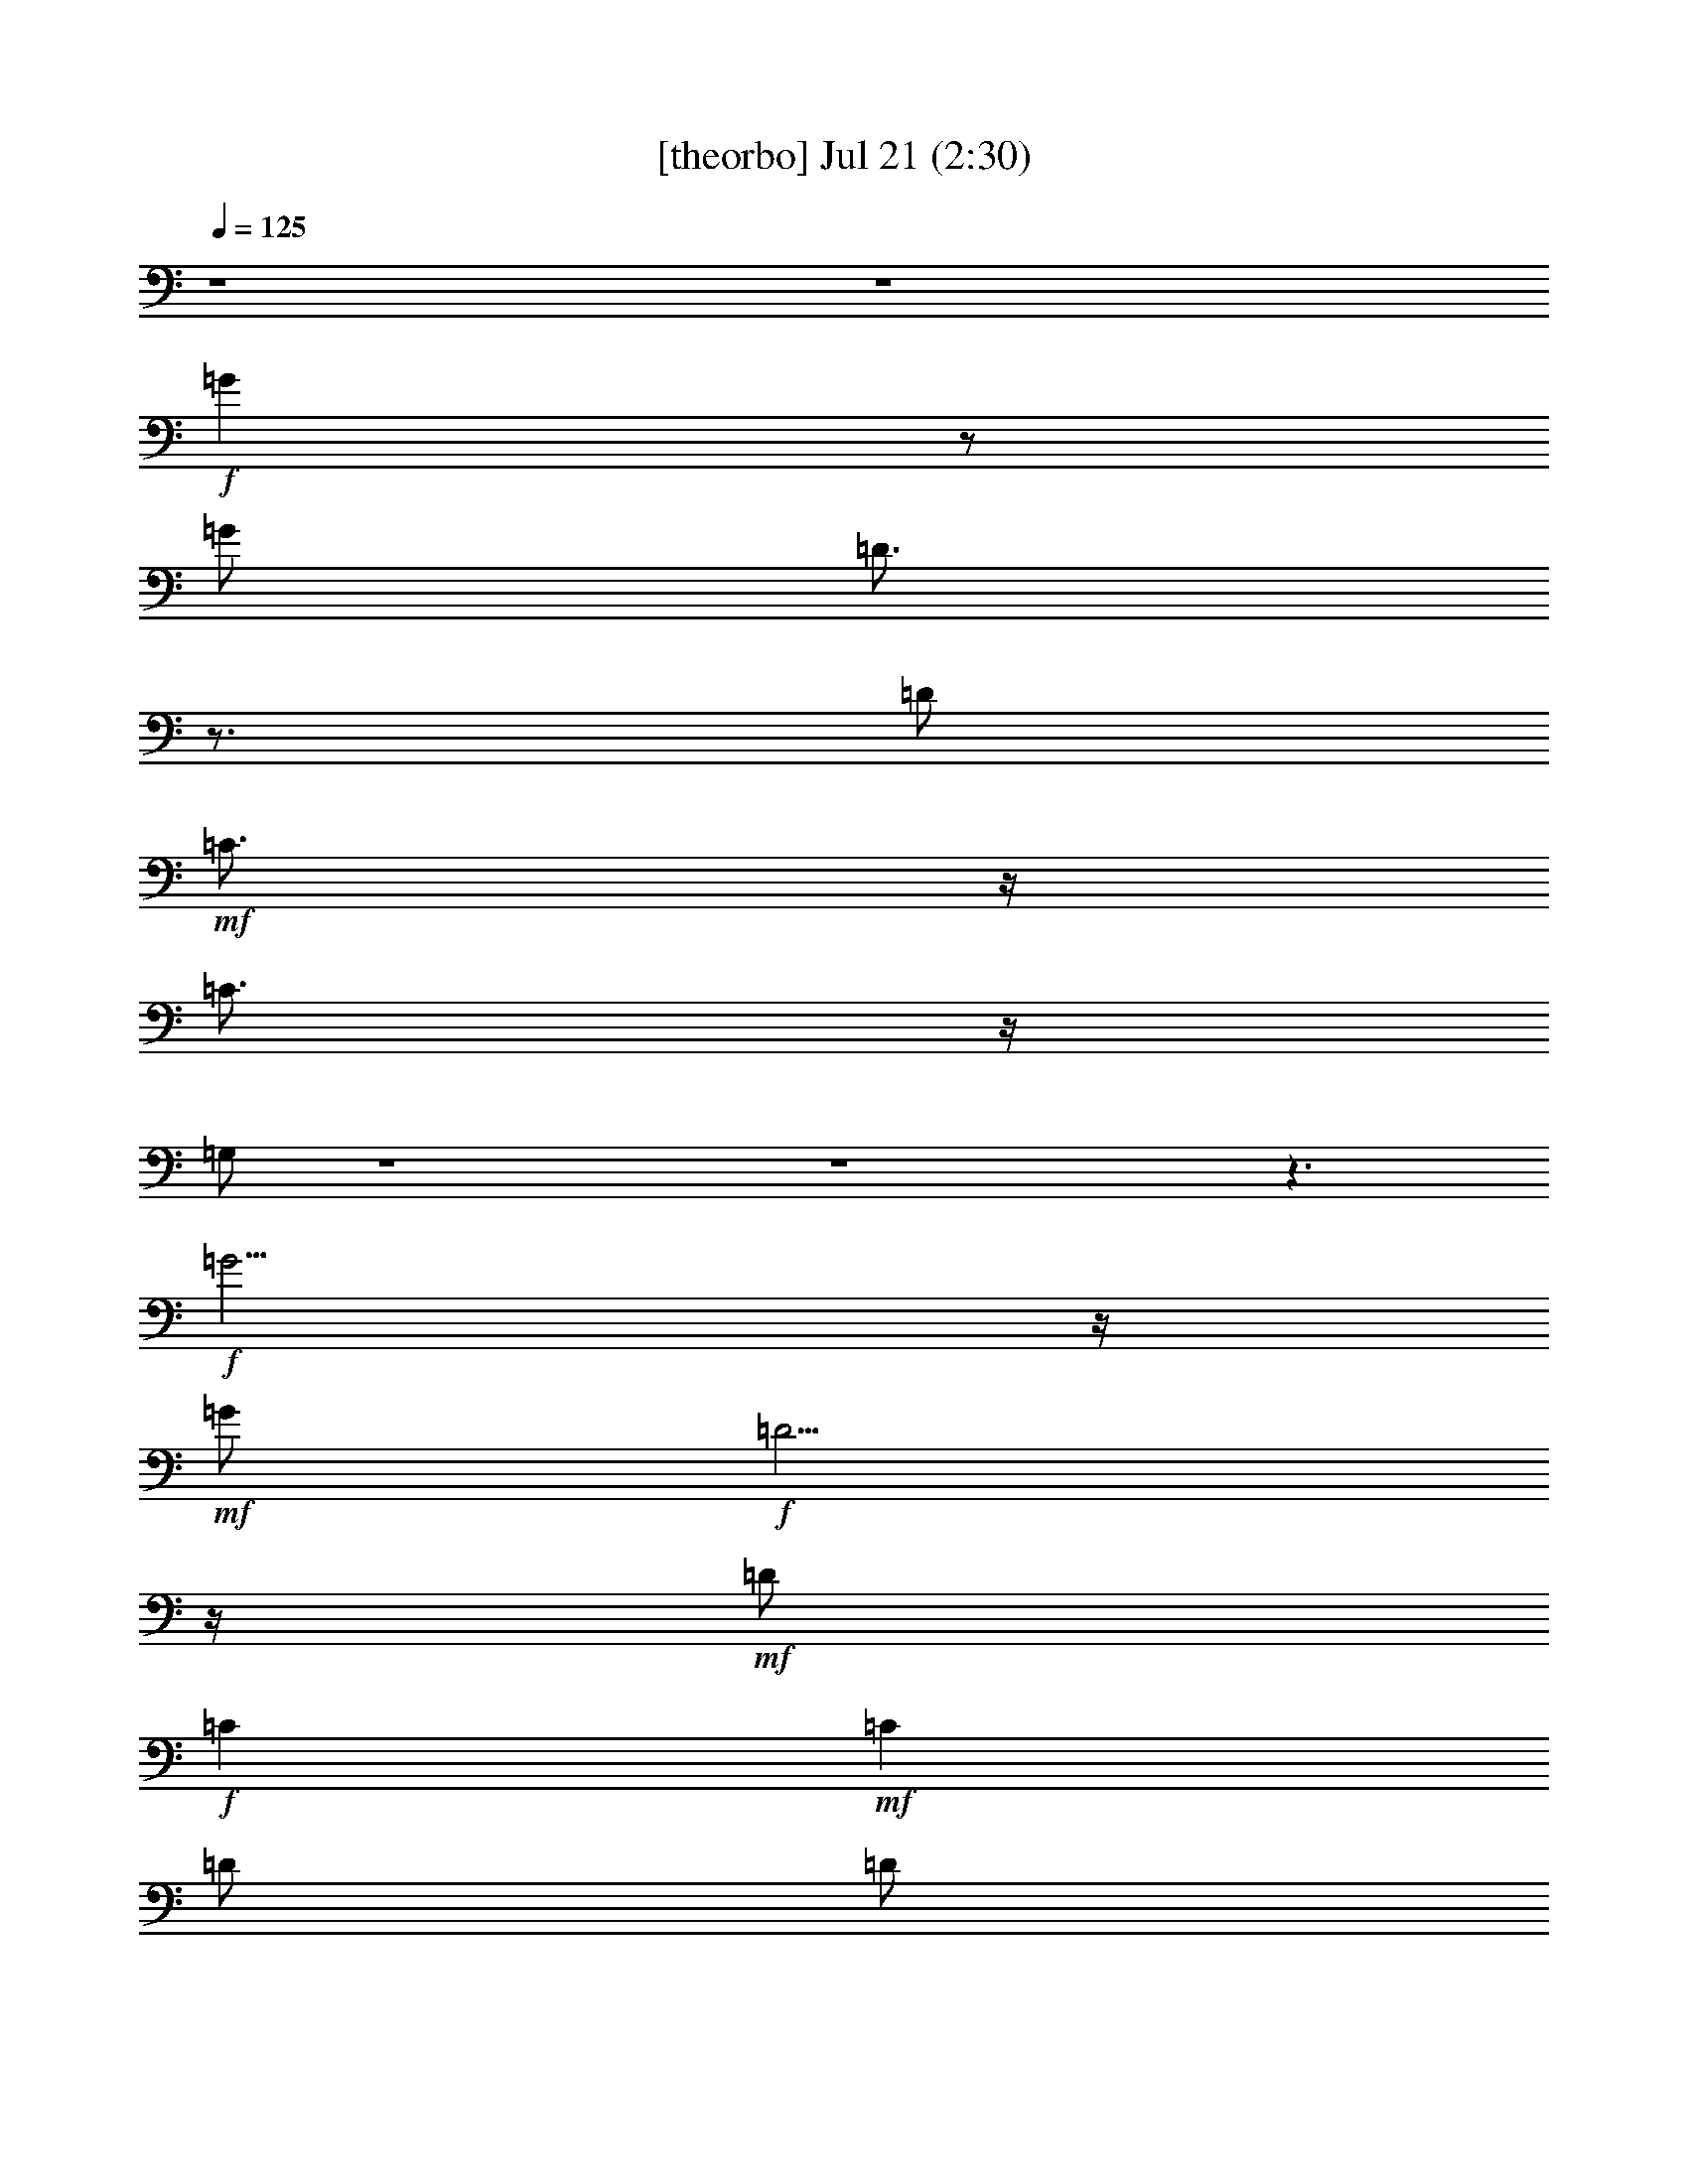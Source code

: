 % 
% conversion by gongster54 
% http://fefeconv.mirar.org/?filter_user=gongster54&view=all 
% 21 Jul 17:40 
% using Firefern's ABC converter 
% 
% Artist: 
% Mood: unknown 
% 
% Playing multipart files: 
% /play <filename> <part> sync 
% example: 
% pippin does: /play weargreen 2 sync 
% samwise does: /play weargreen 3 sync 
% pippin does: /playstart 
% 
% If you want to play a solo piece, skip the sync and it will start without /playstart. 
% 
% 
% Recommended solo or ensemble configurations (instrument/file): 
% 

X:2 
T: [theorbo] Jul 21 (2:30) 
Z: Transcribed by Firefern's ABC sequencer 
% Transcribed for Lord of the Rings Online playing 
% Transpose: 0 (0 octaves) 
% Tempo factor: 100% 
L: 1/4 
K: C 
Q: 1/4=125 
z4 z4 
+f+ =G 
z/2 
=G/2 
=D3/4 
z3/4 
=D/2 
+mf+ =C3/4 
z/4 
=C3/4 
z/4 
=G,/2 
z4 z4 z3/2 
+f+ =G5/4 
z/4 
+mf+ =G/2 
+f+ =D5/4 
z/4 
+mf+ =D/2 
+f+ =C 
+mf+ =C 
=D/2 
=D/2 
+f+ E/2 
+mf+ ^F/2 
=G5/4 
z/4 
=G/2 
+f+ =D3/2 
+mf+ =D/2 
+f+ =C5/4 
z/4 
+mf+ =C/2 
+f+ =D/2 
+mf+ =D/2 
E/2 
+f+ ^F/2 
=G5/4 
z/4 
+mf+ =G/2 
+f+ =D5/4 
z/4 
+mf+ =D/2 
=C3/4 
z/4 
+f+ =C 
+mf+ =G,/2 
z5/2 
+f+ [=G,/4=G/4] 
+mf+ =G,/4 
=G,/4 
=G,/4 
+f+ [=D,/4=D/4] 
z11/4 
+mf+ [=G,/4=G/4] 
=G,/4 
=G,/4 
=G,/4 
+f+ [=D,/4=D/4] 
z11/4 
[=G,/4=G/4-] 
[=G,/4=G/4-] 
[=G,/4=G/4-] 
[=G,/4=G/4] 
[=D,/2=D/2-] 
[=D,/4=D/4-] 
[=D,/4=D/4] 
[=G,/4=G/4-] 
[=G,/4=G/4-] 
[=G,/4=G/4] 
+mf+ =G,/4 
+f+ [=D,/4=D/4-] 
=D/4 
+mf+ [=D,/4=D/4-] 
[=D,/4=D/4] 
+f+ [=G,/4=G/4-] 
[=G,/4=G/4] 
+mf+ [=G,/4=G/4-] 
[=G,/4=G/4] 
+f+ [=D,/4-=D/4] 
=D,/4- 
[=D,/2=C/2] 
B,/2 
=A,/2 
^F,/2 
+mf+ =G,/4 
z/4 
=G,/4 
z/4 
+f+ =G,/2 
^F,/2 
+mf+ =G,/2 
=G,/4 
z/4 
=G,/2 
+f+ ^F,/2 
+mf+ =G,/2 
+f+ =G,/4 
z/4 
+mf+ =G,/2 
+f+ ^F,/2 
+mf+ =G,/2 
+f+ =G,/4 
z/4 
=G,/2 
^F,/2 
+mf+ =G,/4 
z/4 
=G,/4 
z/4 
+f+ =G,/2 
^F,/2 
+mf+ =G,/2 
=G,/4 
z/4 
=G,/2 
+f+ ^F,/2 
+mf+ =G,/2 
+f+ =G,/4 
z/4 
+mf+ =G,/2 
+f+ ^F,/2 
+mf+ =G,/2 
+f+ =G,/4 
z/4 
=G,/2 
=G,/2 
+mf+ =G,/2 
+f+ =G/2 
+mf+ =G/2 
E/2 
E/2 
=D/2 
=D/2 
+f+ =C/2 
+mf+ =C/2 
=C/2 
+f+ =D/2 
=G,/2 
=D/2 
+mf+ E/2 
^F/2 
=G/2 
=G,/4 
z/4 
+f+ =G,/4 
z/4 
=G,/2 
^F,/2 
+mf+ =G,/4 
z/4 
=G,/4 
z/4 
+f+ =G,/2 
^F,/2 
=G,/4 
z/4 
+mf+ =G,/4 
z/4 
+f+ =G,/2 
^F,/2 
+mf+ =G,/2 
=G,/4 
z/4 
=G,/4 
z/4 
+f+ =G,/4 
z/4 
+mf+ =G,/2 
+f+ =G/2 
+mf+ =G/2 
E/2 
E/2 
=D/2 
=D/2 
+f+ =C/2 
+mf+ =C/2 
=C/2 
+f+ =D/2 
=G,/2 
z5/2 
[=G,/4=G/4] 
+mf+ =G,/4 
=G,/4 
=G,/4 
+f+ [=D,/4=D/4] 
z11/4 
+mf+ [=G,/4=G/4] 
=G,/4 
=G,/4 
=G,/4 
+f+ [=D,/4=D/4] 
z11/4 
[=G,/4=G/4-] 
[=G,/4=G/4-] 
[=G,/4=G/4-] 
[=G,/4=G/4] 
[=D,/2=D/2-] 
[=D,/4=D/4-] 
[=D,/4=D/4] 
[=G,/4=G/4-] 
[=G,/4=G/4-] 
[=G,/4=G/4] 
+mf+ =G,/4 
+f+ [=D,/4=D/4-] 
=D/4 
+mf+ [=D,/4=D/4-] 
[=D,/4=D/4] 
+f+ [=G,/4=G/4-] 
[=G,/4=G/4] 
+mf+ [=G,/4=G/4-] 
[=G,/4=G/4] 
+f+ [=D,/4-=D/4] 
=D,/4- 
[=D,/2=C/2] 
B,/2 
=A,/4 
z/4 
+mf+ =G,5/4 
z/4 
=G,/2 
+f+ [=D/2-=d/2] 
=D/4- 
[=D/2-E/2e/2] 
=D/4 
[=D/4-^F/4^f/4] 
=D/4 
[=G,5/4=G5/4-=g5/4-] 
+mf+ [=G/4-=g/4-] 
+f+ [=G,/2=G/2-=g/2-] 
[=A,=G-=g-] 
[B,=G=g] 
E,5/4 
z/4 
+mf+ E,/2 
+f+ B,5/4 
z/4 
+mf+ B,/2 
+f+ E,5/4 
z/4 
E,/2 
^F, 
=G, 
=C3/2 
+mf+ =C/2 
[B,/2=G/2-B/2] 
=G/4- 
[=A,/2=G/2-=A/2] 
=G/4 
[=G,/4=G/4-] 
=G/4 
+f+ [^F,/2=C/2-^F/2] 
=C/4- 
[E,/2-=C/2E/2-] 
[E,/4-E/4-] 
[E,/2-=C/2E/2-] 
[E,-=DE] 
[E,/4E/4-] 
E3/4 
=D/2 
+mf+ =D/2 
+f+ =D/4 
z/4 
=D/4 
z/4 
=D/4 
z/4 
=D/4 
z/4 
=D/4 
z/4 
=D/4 
z/4 
=D/4 
z/4 
=D/2 
^F/2 
+mf+ =A/2 
+f+ =C/2 
+mf+ =C/2 
+f+ B,/2 
+mf+ =A,/2 
+f+ =G,/4 
z/4 
+mf+ =G,/4 
z/4 
=G,/4 
z/4 
+f+ =G,/2 
^F,/2 
+mf+ =G,/2 
=G,/4 
z/4 
=G,/2 
+f+ ^F,/2 
=G,/2 
=G,/4 
z/4 
+mf+ =G,/2 
+f+ ^F,/2 
+mf+ =G,/4 
z/4 
+f+ =G,/4 
z/4 
+mf+ =G,/4 
z/4 
+f+ =G,/4 
z/4 
=G,/2 
=G/2 
+mf+ =G/4 
z/4 
E/2 
E/4 
z/4 
+f+ =D/2 
+mf+ =D/2 
+f+ =C 
=C/2 
=D/2 
=G,/2 
=D/2 
E/2 
+mf+ ^F/2 
+f+ =G/2 
=G,/4 
z/4 
+mf+ =G,/4 
z/4 
=G,/2 
+f+ ^F,/2 
=G,/4 
z/4 
+mf+ =G,/4 
z/4 
+f+ =G,/2 
^F,/2 
+mf+ =G,/4 
z/4 
+f+ =G,/4 
z/4 
+mf+ =G,/2 
^F,/2 
+f+ =G,/2 
+mf+ =G,/2 
+f+ =G,/2 
=G,/2 
=G,/4 
z/4 
=G/2 
=G/4 
z/4 
E/2 
+mf+ E/2 
=D/2 
=D/2 
+f+ =C/2 
=C/2 
+mf+ =C/2 
+f+ =D/2 
=G,/2 
z5/2 
[=G,/4=G/4] 
+mf+ =G,/4 
=G,/4 
=G,/4 
+f+ [=D,/4=D/4] 
z11/4 
+mf+ [=G,/4=G/4] 
=G,/4 
=G,/4 
=G,/4 
+f+ [=D,/4=D/4] 
z11/4 
[=G,/4=G/4-] 
[=G,/4=G/4-] 
[=G,/4=G/4-] 
[=G,/4=G/4] 
[=D,/2=D/2-] 
[=D,/4=D/4-] 
[=D,/4=D/4] 
[=G,/4=G/4-] 
[=G,/4=G/4-] 
[=G,/4=G/4] 
+mf+ =G,/4 
+f+ [=D,/4=D/4-] 
=D/4 
+mf+ [=D,/4=D/4-] 
[=D,/4=D/4] 
+f+ [=G,/4=G/4-] 
[=G,/4=G/4] 
+mf+ [=G,/4=G/4-] 
[=G,/4=G/4] 
+f+ [=D,/4-=D/4] 
=D,/4- 
[=D,/4-=C/4] 
=D,/4 
B,/4 
z/4 
=A,/4 
z/4 
=G, 
z/2 
=G,/2 
[B,3/4-=D3/4=d3/4] 
[B,/4E/4-e/4-] 
+mf+ [=D/2-E/2e/2] 
[=D/4^F/4-^f/4-] 
+mp+ [^F/4^f/4] 
+f+ [=G,3/4=G3/4-=g3/4-] 
+mp+ [=G3/4-=g3/4-] 
+mf+ [=G,/2=G/2-=g/2-] 
+f+ [B,=G-=g-] 
[=D3/4=G3/4-=g3/4-] 
+mp+ [=G/4-=g/4-] 
+f+ [E,3/4=G3/4-=g3/4-] 
+mp+ [=G3/4-=g3/4-] 
+f+ [E,/2=G/2-=g/2-] 
[=G,=G-=g-] 
+mf+ [B,=G=g] 
+f+ E,3/4 
z3/4 
E,/2 
+mf+ =G, 
B,/2 
+f+ =D/2 
+mf+ =C 
z/2 
+f+ =C/2 
[B,3/4E3/4-B3/4] 
[=A,/4-E/4=A/4-] 
[=A,/2=G/2=A/2] 
+mp+ [=G,/2=G/2] 
+f+ [^F,3/4=C3/4^F3/4] 
[E,3/4-E3/4-] 
[E,/2-=C/2E/2] 
[E,-E-] 
[E,3/4-E3/4-=G3/4] 
[E,/4-E/4-] 
[E,/2-=D/2E/2-] 
[E,/2-=D/2E/2-] 
[E,/2-=C/2E/2-] 
[E,/4-=C/4E/4-] 
[E,/4-E/4-] 
[E,/2-B,/2E/2-] 
[E,/4-B,/4E/4-] 
[E,/4-E/4-] 
[E,/2-=A,/2E/2-] 
[E,/2-=A,/2E/2-] 
[E,/2-=G,/2E/2-] 
[E,/4=G,/4-E/4] 
+mf+ =G,/4 
+f+ ^F,/2 
^F,/2 
E,/2 
E,/2 
^F,/2 
^F,/2 
z4 z5/2 
=D/2 
E/2 
^F/2 
^F,/2 
+mf+ =G,/4 
z/4 
+f+ =G,/4 
z/4 
+mf+ =G,/2 
+f+ =G,/4 
z/4 
+mf+ =G,/2 
+f+ =A,/2 
B,/2 
=C/2 
=C/2 
+mf+ =C/2 
+f+ =D/2 
=G,/2 
=D/2 
+mf+ E/2 
+f+ ^F/2 
=G/2 
z4 z2 
+mf+ E,/2 
=F,/2 
^F,/2 
^F,/2 
+f+ =G,/4 
z/4 
=G,/4 
z/4 
=G,/4 
z/4 
=G,/4 
z/4 
=G,/2 
=A,/2 
B,/2 
=C/2 
=C/2 
=D/2 
+mf+ =D/2 
+f+ =G,/2 
z5/2 
[=G,/4-=G/4] 
[=G,/4=G/4] 
[=G,/4=G/4] 
+mf+ =G/4 
+f+ [=G,/4-=D/4] 
=G,/4 
z5/2 
[=G,/4=G/4] 
+mf+ =G/4 
[=G,/4=G/4] 
=G/4 
+f+ [=G,/4-=D/4] 
=G,/4 
z5/2 
[=G,/4=G/4-] 
[=G,/4=G/4-] 
[=G,/4=G/4-] 
[=G,/4=G/4] 
[=D,/2=D/2-] 
[=D,/4=D/4-] 
[=D,/4=D/4] 
[=G,/4=G/4-] 
[=G,/4=G/4-] 
[=G,/4=G/4] 
+mf+ =G,/4 
+f+ [=D,/4=D/4-] 
=D/4 
+mf+ [=D,/4=D/4-] 
[=D,/4=D/4] 
+f+ [=G,/4=G/4-] 
[=G,/4=G/4] 
+mf+ [=G,/4=G/4-] 
[=G,/4=G/4] 
+f+ [=D,/4-=D/4] 
=D,/4- 
[=D,/2=C/2] 
+mf+ B,/2 
+f+ =A,/2 
=D/2 
+mf+ =D/2 
+f+ =D/2 
=D/2 
=D/2 
=D/2 
=D/2 
=D/2 
=D/4 
+mf+ =D/4 
+f+ =D/4 
+mf+ =D/4 
+f+ [=A,/4=C/4-] 
[=A,/4=C/4] 
+mf+ [=A,/4=C/4-] 
[=A,/4=C/4] 
+f+ [B,/4-=D/4] 
B,/4 
B,/2 
=A,/2 
+mf+ =A,/2 
+f+ =G,/2 
=G,/2 
B,/2 
B,/2 
=D/2 
+mf+ =D/2 
+f+ E/2 
=D/2 
=C/2 
+mf+ =C/2 
+f+ E/2 
+mf+ E/2 
+f+ =G/2 
+mf+ =G/2 
+f+ E/2 
=D/2 
=G,/2 
+mf+ =G,/2 
+f+ B,/2 
+mf+ B,/2 
+f+ =D/2 
+mf+ =D/2 
E/2 
+f+ =D/2 
=C/2 
=C/2 
E/2 
+mf+ E/2 
+f+ =G/2 
=D/2 
+mf+ E/2 
^F/2 
=G/2 
=G/2 
+f+ =G,/2 
+mf+ =G,/2 
=G,/2 
+f+ =G,/2 
=A,/2 
B,/2 
=C/2 
=C/2 
+mf+ =C/2 
+f+ =D/2 
=G,/2 


X:4 
T: [clarinet] Jul 21 (2:30) 
Z: Transcribed by Firefern's ABC sequencer 
% Transcribed for Lord of the Rings Online playing 
% Transpose: 0 (0 octaves) 
% Tempo factor: 100% 
L: 1/4 
K: C 
Q: 1/4=125 
z4 z4 
+mf+ [=G3/4B3/4=d3/4] 
z/4 
[=G/4B/4=d/4] 
z/4 
[=G3/4B3/4=d3/4] 
z/4 
[=G/4B/4=d/4] 
z/4 
[=G/4B/4=d/4] 
z/4 
[=G/4-B/4=d/4-] 
[=G/4=d/4] 
[=G3/4=c3/4e3/4] 
z/4 
[=G3/4=c3/4e3/4] 
z/4 
[=G/2B/2=d/2] 
z3/2 
+fff+ =d3/4 
z/4 
=d/4 
z/4 
=d5/4 
z/4 
=d/4 
z/4 
=d/4 
z/4 
+ff+ e/4 
z/4 
+fff+ e/4 
z/4 
e/2 
=c/2 
=d 
+ff+ B/2 
+fff+ =c/2 
+mf+ [=G3/4B3/4-=d3/4-] 
[B/4=d/4] 
[=G/4B/4=d/4] 
z/4 
[=G3/4B3/4=d3/4] 
z/4 
[=G/4B/4=d/4] 
z/4 
[=G/4B/4=d/4] 
z/4 
[=G/4B/4=d/4] 
z/4 
[=G3/4=c3/4e3/4] 
z/4 
[=G3/4=c3/4e3/4] 
z/4 
[=G3/4B3/4=d3/4] 
z5/4 
+fff+ [=G3/4B3/4=d3/4] 
z/4 
[=G/4B/4=d/4] 
z/4 
[=G3/4B3/4=d3/4-] 
=d/4 
[=G/4B/4=d/4] 
z/4 
[=G/4B/4=d/4-] 
=d/4 
[=G/4B/4=d/4-] 
=d/4 
[=G3/4=c3/4e3/4] 
z/4 
[=G3/4=c3/4-e3/4] 
=c/4 
[=G-B=d-] 
[=G/2-B/2-=d/2-] 
[=G/4B/4=c/4=d/4] 
z/4 
+mf+ [=G3/4B3/4=d3/4] 
z/4 
+mp+ [=G/4B/4=d/4] 
z/4 
[=G3/4B3/4=d3/4] 
z/4 
+mf+ [=G/4B/4=d/4] 
z/4 
[=G/4B/4=d/4] 
z/4 
+mp+ [=G/4B/4=d/4] 
z/4 
+mf+ [=G3/4=c3/4e3/4] 
z/4 
[=G/4=c/4-e/4-] 
[=c/4e/4-] 
[=G/4e/4] 
z/4 
[=G/4-B/4=d/4] 
+mp+ =G/4 
+fff+ =d/2 
=g/2 
z/2 
=d3/4 
z7/4 
=d/2 
=g/2 
z/2 
=d 
z3/2 
=d/2 
=g/2 
z/2 
=d/4 
z/4 
+ff+ =d/2 
+fff+ =g/2 
z/2 
=d3/4 
z/4 
=g/4 
z/4 
=g/4 
z/4 
=d/4 
z/4 
=d/2 
=g/4 
z/4 
=g/2 
=d3/4 
z4 z4 z3/4 
+ff+ [B,/4=G/4] 
z/4 
[=D/4-E/4B/4-] 
[=D/2B/2] 
z/4 
[=D/4B/4] 
z/4 
[=D3/4B3/4] 
z/4 
[=D/4B/4] 
z/4 
[=D/4B/4] 
z/4 
[=D/4B/4] 
z/4 
[E/4=c/4] 
z/4 
[E/4=c/4] 
z/4 
[E/4=c/4] 
z/4 
[=C/4=A/4] 
z/4 
[=D3/4B3/4] 
z/4 
[B,/4=G/4] 
z/4 
[=C/4=A/4] 
z/4 
+mf+ [=G3/4B3/4-=d3/4-] 
[B/4=d/4] 
[=G/4B/4=d/4] 
z/4 
[=G3/4B3/4=d3/4] 
z/4 
[=G/4B/4=d/4] 
z/4 
[=G/4B/4=d/4] 
z/4 
[=G/4B/4=d/4] 
z/4 
[=G3/4=c3/4e3/4] 
z/4 
[=G3/4=c3/4e3/4] 
z/4 
[=G3/4B3/4=d3/4] 
z5/4 
+ff+ [=D/4=G/4-B/4-=d/4-] 
[=G/4-B/4-=d/4-] 
[=D/4=G/4B/4=d/4] 
z/4 
[=D/4=G/4B/4=d/4] 
z/4 
[=D3/4-=G3/4B3/4-=d3/4] 
[=D/4B/4] 
+mp+ [=G/4B/4=d/4] 
z/4 
+ff+ [=D/4=G/4B/4=d/4] 
z/4 
[=D/4=G/4B/4=d/4] 
z/4 
[E/4=G/4-=c/4-e/4-] 
[=G/4-=c/4-e/4-] 
[E/4=G/4=c/4e/4] 
z/4 
[E/4=G/4-=c/4-e/4-] 
[=G/4-=c/4-e/4-] 
[=C/4=G/4=A/4=c/4e/4] 
z/4 
[=D3/4=G3/4-B3/4-=d3/4-] 
[=G/4B/4-=d/4-] 
[B,/4=G/4-B/4-=d/4-] 
[=G/4-B/4-=d/4-] 
[=C/4=G/4=A/4B/4=d/4] 
z/4 
+mf+ [=G3/4B3/4=d3/4] 
z/4 
+mp+ [=G/4B/4=d/4] 
z/4 
[=G3/4B3/4=d3/4] 
z/4 
+mf+ [=G/4B/4=d/4] 
z/4 
[=G/4B/4=d/4] 
z/4 
+mp+ [=G/4B/4=d/4] 
z/4 
+mf+ [=G3/4=c3/4e3/4] 
z/4 
[=G/4=c/4-e/4-] 
[=c/4e/4-] 
[=G/4e/4] 
z/4 
[=G/4-B/4=d/4] 
+mp+ =G/4 
+fff+ =d/2 
=g/2 
z/2 
=d3/4 
z7/4 
=d/2 
=g/2 
z/2 
=d 
z3/2 
=d/2 
=g/2 
z/2 
=d/4 
z/4 
+ff+ =d/2 
+fff+ =g/2 
z/2 
=d3/4 
z/4 
=g/4 
z/4 
=g/4 
z/4 
=d/4 
z/4 
=d/2 
=g/4 
z/4 
=g/2 
=d3/4 
z5/4 
+mf+ [=G5-B5-=d5-] 
+fff+ [=G/2-B/2-=d/2-=a/2] 
+ff+ [=G/2-B/2-=d/2-=g/2] 
+fff+ [=G/2-B/2-=d/2-=a/2] 
[=G3/4-B3/4-=d3/4-=g3/4] 
+mf+ [=G/4-B/4-=d/4-] 
+fff+ [=G/4B/4=d/4=g/4-] 
=g/4 
[=G3/4-B3/4-e3/4-=g3/4] 
[=G/4-B/4-e/4-] 
[=G/4-B/4-e/4-=g/4] 
[=G/4-B/4-e/4-] 
[=G/2-B/2-e/2-^f/2] 
[=G3/4-B3/4-e3/4-=g3/4] 
[=G/2-B/2-e/2-^f/2] 
[=G/4-B/4-e/4] 
[=G/2-B/2e/2-] 
[=G3/4-B3/4-e3/4-] 
[=G/4=A/4B/4-e/4-] 
[=G3/4-B3/4-e3/4-] 
[=G/4-=A/4B/4e/4-] 
[=G3/2B3/2e3/2] 
z/2 
+ff+ [=G5-=c5-e5-] 
+fff+ [=G/4-=c/4-e/4-^f/4] 
+ff+ [=G/4-=c/4-e/4] 
+fff+ [=G/2-=c/2-e/2-] 
[=G/4-=c/4-e/4-^f/4] 
[=G/4-=c/4-e/4] 
[=G/2-=c/2-e/2-] 
[=G/4-=c/4-e/4-^f/4] 
[=G/4-=c/4-e/4] 
+ff+ [=G/4=c/4e/4] 
z/4 
+fff+ [=A/4=d/4^f/4] 
z/4 
[=A/4=d/4^f/4] 
z/4 
[=A/4=d/4^f/4] 
z/4 
[=A/4=d/4^f/4] 
z/4 
[=A/4=d/4^f/4-] 
^f/4- 
[=A/4=d/4^f/4] 
z/4 
[=A/4=d/4^f/4] 
z/4 
+ff+ [=A/4=d/4^f/4] 
z/4 
+fff+ [=A/4=d/4^f/4=a/4-] 
=a/4 
[=A/4=d/4^f/4] 
z/4 
[=A/4=d/4e/4-^f/4] 
e/4 
[=A/4=d/4-^f/4] 
=d/4- 
[=A/4=d/4-^f/4] 
=d/4 
+mf+ [=A/4=d/4^f/4] 
z/4 
+mp+ [=A/4=d/4^f/4] 
z/4 
+fff+ [=A/4B/4=d/4^f/4] 
z/4 
[=G3/4B3/4=d3/4] 
z/4 
[=G/4B/4=d/4] 
z/4 
[=G3/4B3/4=d3/4] 
z/4 
+ff+ [=G/4B/4=d/4] 
z/4 
+fff+ [=G3/4B3/4=d3/4] 
z/4 
[=G3/4-=c3/4e3/4] 
+mp+ =G/4 
+fff+ [=G/4=c/4-e/4-] 
[=c/4e/4] 
[=G/4=c/4] 
z/4 
[=G3/4-B3/4=d3/4-] 
[=G/4=d/4] 
[=G/2B/2=d/2] 
[=G/4=c/4-] 
=c/4 
+mf+ [=G3/4B3/4=d3/4] 
z/4 
[=G/4B/4=d/4] 
z/4 
[=G3/4B3/4=d3/4] 
z/4 
+mp+ [=G/4B/4=d/4] 
z/4 
+mf+ [=G/4B/4-=d/4-] 
[B/4=d/4] 
+mp+ =G/2- 
[=G3/4-=c3/4e3/4] 
=G/4- 
[=G3/4-=c3/4e3/4-] 
[=G/4-e/4] 
[=G/2B/2=d/2] 
z3/2 
+fff+ [=G3/4B3/4=d3/4] 
z/4 
[=G/4B/4=d/4] 
z/4 
[=G3/4B3/4=d3/4] 
z/4 
+ff+ [=G/4B/4=d/4] 
z/4 
+fff+ [=G/4B/4-=d/4-] 
[B/4=d/4] 
[=G/4-=d/4] 
+mp+ =G/4- 
+fff+ [=G3/4=c3/4e3/4] 
z/4 
+ff+ [=G/4=c/4-e/4-] 
[=c/4e/4] 
+fff+ [=G/4-=c/4] 
+mp+ =G/4- 
+fff+ [=G3/4B3/4=d3/4-] 
=d/4 
+ff+ [=G/2-B/2-=d/2-] 
+fff+ [=G/4B/4=c/4-=d/4] 
=c/4 
+mf+ [=G3/4B3/4=d3/4] 
z/4 
+mp+ [=G/4B/4=d/4] 
z/4 
+mf+ [=G3/4B3/4=d3/4] 
z/4 
+mp+ [=G/4B/4=d/4] 
z/4 
+mf+ [=G/4B/4-=d/4-] 
[B/4=d/4] 
+mp+ =G/2- 
+mf+ [=G3/4=c3/4e3/4] 
z/4 
[=G/4=c/4-e/4-] 
[=c/4e/4] 
+mp+ =G/2- 
+mf+ [=G/4-B/4=d/4] 
+mp+ =G/4 
+fff+ =d/2 
=g/2 
z/2 
=d 
z2 
=g/2 
z/2 
=d 
z2 
=g/2 
z/2 
=d3/4 
z/4 
+ff+ =g/2 
z/2 
+fff+ =d3/4 
z/4 
=g/4 
z/4 
=g/4 
z/4 
=d/4 
z/4 
=d/4 
z/4 
=g/4 
z/4 
=g/4 
z/4 
=d 
z3 
+mf+ [=G/4B/4=d/4] 
z/4 
[=G/4B/4=d/4] 
z/4 
[=G/4B/4=d/4] 
z7/4 
+fff+ =a/2 
=g/4 
z/4 
[=G/4B/4=d/4=a/4-] 
=a/4 
[=G/4B/4=d/4=g/4] 
z/4 
+mf+ [=G/4B/4=d/4] 
z/4 
+fff+ ^f/4 
z/4 
=g/2 
z/4 
=g/2 
^f/2 
z/4 
[=G/4B/4e/4=g/4-] 
=g/4 
+mf+ [=G/4B/4e/4] 
+fff+ ^f/4- 
[=G/4B/4e/4^f/4] 
e/2 
z/4 
+ff+ B3/4 
=A/4 
+fff+ =G/2 
z/4 
=A/4 
[=G/4B/4-e/4] 
B/4- 
[=G/4B/4-e/4] 
B/4 
+mf+ [=G/4B/4-e/4] 
B/4 
z5/2 
[=G/4=c/4e/4] 
z/4 
[=G/4=c/4e/4] 
z/4 
[=G/4=c/4e/4] 
z7/4 
+fff+ ^f/4 
z/4 
e/4 
z/4 
[=G/4=c/4e/4^f/4] 
z/4 
+ff+ [=G/4=c/4e/4] 
z/4 
[=G/4=c/4e/4^f/4] 
z/4 
+fff+ e/4 
z/4 
^f/4 
z/4 
[=A/4=d/4^f/4] 
z/4 
[=A/4=d/4^f/4] 
z/4 
+ff+ ^f/4 
z/4 
+fff+ ^f/2- 
[=A/4=d/4^f/4] 
z/4 
[=A/4=d/4^f/4] 
z/4 
+ff+ ^f/4 
z/4 
+fff+ =a/4 
z/4 
[=A/4=d/4^f/4] 
z/4 
[=A/4=d/4e/4^f/4] 
z/4 
[=A/4=d/4-^f/4] 
=d/4- 
[=A/4=d/4-^f/4] 
=d/4 
+mp+ [=A/4=d/4^f/4] 
z/4 
[=A/4=d/4^f/4] 
z/4 
+fff+ [B,/4=G/4=A/4=d/4^f/4] 
z/4 
+ff+ [=D3/4B3/4] 
z/4 
[=D/4B/4] 
z/4 
[=D3/4B3/4] 
z/4 
[=D/4B/4] 
z/4 
[=D/4B/4] 
z/4 
[=D/4B/4] 
z/4 
[E/4=c/4] 
z/4 
[E/4=c/4] 
z/4 
[E/4=c/4] 
z/4 
[=C/4=A/4] 
z/4 
[=D3/4B3/4] 
z/4 
[B,/4=G/4] 
z/4 
[=C/4=G/4=A/4] 
z/4 
+mf+ [=G3/4B3/4=d3/4] 
z/4 
[=G/4B/4=d/4] 
z/4 
[=G3/4B3/4=d3/4] 
z/4 
+mp+ [=G/4B/4=d/4] 
z/4 
+mf+ [=G/4B/4-=d/4-] 
[B/4=d/4] 
+mp+ =G/2- 
[=G3/4-=c3/4e3/4] 
=G/4- 
[=G3/4-=c3/4e3/4-] 
[=G/4-e/4] 
[=G/2B/2=d/2] 
z3/2 
+ff+ [=D3/4B3/4] 
z/4 
[=D/4B/4] 
z/4 
[=D3/4B3/4] 
z/4 
[=D/4B/4] 
z/4 
[=D/4B/4] 
z/4 
[=D/4B/4] 
z/4 
[E/4=c/4] 
z/4 
[E/4=c/4] 
z/4 
[E/4=c/4] 
z/4 
[=C/4=A/4] 
z/4 
[=D3/4B3/4] 
z/4 
[B,/4=G/4] 
z/4 
[=C/4=A/4] 
z/4 
+mf+ [=G3/4B3/4=d3/4] 
z/4 
+mp+ [=G/4B/4=d/4] 
z/4 
+mf+ [=G3/4B3/4=d3/4] 
z/4 
+mp+ [=G/4B/4=d/4] 
z/4 
+mf+ [=G/4B/4-=d/4-] 
[B/4=d/4] 
+mp+ =G/2- 
+mf+ [=G3/4=c3/4e3/4] 
z/4 
[=G/4=c/4-e/4-] 
[=c/4e/4] 
+mp+ =G/2- 
+mf+ [=G/4-B/4=d/4] 
+mp+ =G/4 
+fff+ =d/2 
=g/2 
z/2 
=g3/4 
z9/4 
=g3/4 
z/4 
=d3/4 
z9/4 
=g3/4 
z/4 
=d3/4 
z/4 
=g3/4 
z/4 
=d 
=g/4 
z/4 
=g/4 
z/4 
=d/4 
z/4 
=d/4 
z/4 
=g/4 
z/4 
=g/2 
=d 
z 
+mf+ [=A/4=d/4^f/4] 
z/4 
+ff+ [=A/4=d/4^f/4] 
z/4 
+fff+ [=A/4=d/4=f/4^f/4] 
+f+ ^f/4 
+ff+ [=A/4=d/4e/4^f/4] 
z/4 
+fff+ [=A/4=d/4-^f/4] 
=d/4- 
[=A/4=d/4^f/4] 
z/4 
+ff+ [=A/4=d/4=f/4^f/4] 
^f/4 
[=A/4=d/4^f/4=a/4-] 
=a/4- 
[=A/4=d/4^f/4=a/4] 
z/4 
+fff+ [=A/4=d/4^f/4=a/4] 
z/4 
+ff+ [=A/4=d/4e/4^f/4] 
+f+ =f/4 
+fff+ [=A/4=d/4-e/4^f/4] 
=d/4- 
[=A/4=d/4-^f/4] 
=d/4 
+mf+ [=A/4=d/4-^f/4] 
=d/4- 
[=A/4=d/4-^f/4] 
=d/4 
+mp+ [=A/4=d/4^f/4] 
z/4 
+ff+ [=G3/4B3/4=d3/4] 
z/4 
[=G/4B/4=d/4] 
z/4 
[=G3/4B3/4=d3/4] 
z/4 
[=G/4B/4=d/4] 
z/4 
[=G/4B/4=d/4] 
z/4 
[=G/4B/4=d/4] 
z/4 
+fff+ [=G3/4=c3/4-e3/4] 
=c/4 
+ff+ [=G/4=c/4e/4] 
z/4 
[=G/4=c/4e/4-] 
+mp+ e/4 
+fff+ [=G3/4B3/4=d3/4] 
z5/4 
+ff+ [=G3/4B3/4=d3/4] 
z/4 
[=G/4B/4=d/4] 
z/4 
+fff+ [=G3/4B3/4=d3/4] 
z/4 
+ff+ [=G/4B/4=d/4] 
z/4 
[=G/4B/4=d/4] 
z/4 
[=G/4B/4=d/4] 
z/4 
+fff+ [=G3/4=c3/4e3/4] 
z/4 
[=G/4=c/4e/4] 
z/4 
+ff+ [=G/4=c/4e/4] 
z/4 
+fff+ [=G3/4B3/4=d3/4] 
z5/4 
[=G3/4B3/4=d3/4] 
z/4 
+ff+ [=G/4B/4=d/4] 
z/4 
+fff+ [=G3/4B3/4=d3/4] 
z/4 
+ff+ [=G/4B/4=d/4] 
z/4 
[=G/4B/4=d/4] 
z/4 
[=G/4B/4=d/4] 
z/4 
+fff+ [=G3/4=c3/4e3/4] 
z/4 
+ff+ [=G/4=c/4e/4] 
z/4 
[=G/4=c/4e/4] 
z/4 
+fff+ [=G/2B/2-=d/2-=g/2-] 
[B/4=d/4=g/4] 


X:5 
T: [bagpipe 2] Jul 21 (2:30) 
Z: Transcribed by Firefern's ABC sequencer 
% Transcribed for Lord of the Rings Online playing 
% Transpose: 0 (0 octaves) 
% Tempo factor: 100% 
L: 1/4 
K: C 
Q: 1/4=125 
z4 z4 
+f+ [=G3/4B3/4=d3/4] 
z/4 
+mf+ [=G/4B/4=d/4] 
z/4 
+f+ [=G3/4B3/4=d3/4] 
z/4 
+ff+ [=G/4B/4=d/4] 
z/4 
+mf+ [=G/4B/4=d/4] 
z/4 
[=G/4B/4=d/4] 
z/4 
+f+ [=G3/4=c3/4e3/4] 
z/4 
+ff+ [=G3/4=c3/4e3/4] 
z/4 
[=G/2B/2=d/2] 
z4 z4 z3/2 
+fff+ [=G3/4B3/4=d3/4-] 
=d/4 
+ff+ [=G/4B/4=d/4] 
z/4 
+fff+ [=G3/4B3/4=d3/4-] 
=d/4 
+f+ [=G/4B/4=d/4] 
z/4 
+ff+ [=G3/4B3/4=d3/4-] 
=d/4 
+fff+ [=G3/4-=c3/4e3/4] 
+mf+ =G/4 
+fff+ [=G/4=c/4-e/4-] 
[=c/4e/4] 
+f+ [=G/4=c/4] 
z/4 
+fff+ [=G/2B/2=d/2] 
z3/2 
+f+ [=G3/4B3/4=d3/4] 
z/4 
+mf+ [=G/4B/4=d/4] 
z/4 
+f+ [=G3/4B3/4=d3/4] 
z/4 
+mp+ [=G/4B/4=d/4] 
z/4 
+ff+ [=G/2B/2=d/2] 
+mf+ [=G/4-B/4=d/4-] 
[=G/4=d/4] 
+f+ [=G3/4-=c3/4-e3/4] 
+mf+ [=G/4=c/4] 
[=G3/4=c3/4e3/4] 
z/4 
+f+ [=GB-=d-] 
[=G/4B/4=d/4-] 
=d/4 
z/2 
+fff+ [=GB=d] 
[=G/4B/4=d/4] 
z/4 
[=G3/4B3/4-=d3/4-] 
[B/4=d/4] 
+ff+ [=G/4B/4=d/4] 
z/4 
[=G/4B/4=d/4] 
z/4 
[=G/4B/4=d/4-] 
=d/4 
+fff+ [=G3/4-=c3/4e3/4] 
+mp+ =G/4 
+fff+ [=G/4=c/4-e/4-] 
[=c/4e/4] 
+ff+ [=G/4-=c/4] 
+f+ =G/4 
+fff+ [=G/2B/2=d/2] 
z5/2 
=g/2 
z/2 
=d3/4 
z9/4 
=g/2 
z/2 
+ff+ =d/4 
z/4 
=d/4 
z/4 
+fff+ =g/2 
z/2 
=d/2 
=d/2 
=g/2 
z/2 
=d3/4 
z/4 
=g/4 
z/4 
=g/4 
z/4 
+ff+ =d/4 
z/4 
=d/4 
z/4 
+fff+ =g/4 
z/4 
=g/4 
z/4 
=d3/4 
z4 z4 z4 z4 z5/4 
+pp+ [=G3/4B3/4=d3/4-] 
=d/4 
+ff+ [=G/4B/4=d/4] 
z/4 
+fff+ [=G3/4B3/4=d3/4-] 
=d/4 
+ff+ [=G/4B/4=d/4] 
z/4 
[=G3/4B3/4=d3/4-] 
=d/4 
+fff+ [=G3/4-=c3/4e3/4] 
+mf+ =G/4 
+fff+ [=G/4=c/4-e/4-] 
[=c/4e/4] 
[=G/4=c/4] 
z/4 
[=G/2B/2=d/2-] 
=d/4 
z5/4 
+f+ [=G3/4B3/4=d3/4] 
z/4 
+mf+ [=G/4B/4=d/4] 
z/4 
+f+ [=G3/4B3/4=d3/4] 
z/4 
+mp+ [=G/4B/4=d/4] 
z/4 
+ff+ [=G/2B/2=d/2] 
+mf+ [=G/4-B/4=d/4-] 
[=G/4=d/4] 
+f+ [=G3/4-=c3/4-e3/4] 
+mf+ [=G/4=c/4] 
[=G3/4=c3/4e3/4] 
z/4 
+f+ [=GB-=d-] 
[=G/4B/4=d/4-] 
=d/4 
z/2 
+fff+ [=GB=d] 
[=G/4B/4=d/4] 
z/4 
[=G3/4B3/4-=d3/4-] 
[B/4=d/4] 
+ff+ [=G/4B/4=d/4] 
z/4 
+fff+ [=G/4B/4=d/4] 
z/4 
+ff+ [=G/4B/4=d/4-] 
=d/4 
+fff+ [=G3/4-=c3/4e3/4] 
+mp+ =G/4 
+fff+ [=G/4=c/4-e/4-] 
[=c/4e/4] 
+ff+ [=G/4-=c/4] 
+f+ =G/4 
+fff+ [=G/2B/2=d/2] 
z5/2 
=g/2 
z/2 
=d3/4 
z9/4 
=g/2 
z/2 
=d/4 
z/4 
+ff+ =d/4 
z/4 
+fff+ =g/2 
z/2 
=d/2 
=d/2 
=g/2 
z/2 
=d/2 
z/2 
=g/4 
z/4 
=g/4 
z/4 
+ff+ =d/4 
z/4 
=d/4 
z/4 
+fff+ =g/4 
z/4 
=g/4 
z/4 
=d3/4 
z5/4 
+ff+ [B31/4-=d31/4-=g31/4-b31/4] 
[B/4=d/4=g/4] 
[=G31/4-B31/4e31/4=g31/4-] 
[=G/4=g/4] 
+fff+ [=c31/4e31/4-=g31/4-] 
[e/4=g/4] 
[=d/4-^f/4-=a/4-=c'/4] 
[=d/4-^f/4-=a/4-] 
[=d/4-^f/4-=a/4-=c'/4] 
[=d/4^f/4=a/4] 
+f+ [=d/4-^f/4-=a/4-=c'/4] 
[=d/4-^f/4-=a/4-] 
[=d/4-^f/4-=a/4-=c'/4] 
[=d/4^f/4=a/4] 
[=d/4-^f/4-=a/4-=c'/4] 
[=d/4-^f/4-=a/4-] 
[=d/4-^f/4-=a/4-=c'/4] 
[=d/4^f/4=a/4] 
[=d/4-^f/4-=a/4-=c'/4] 
[=d/4-^f/4-=a/4-] 
[=d/4-^f/4-=a/4-=c'/4] 
[=d/4^f/4=a/4] 
[=d/4-^f/4-=a/4-=c'/4] 
[=d/4-^f/4-=a/4-] 
[=d/4-^f/4-=a/4-=c'/4] 
[=d/4^f/4=a/4] 
[=d/4-^f/4-=a/4-=c'/4] 
[=d/4-^f/4-=a/4-] 
[=d/4-^f/4-=a/4-=c'/4] 
[=d/4^f/4=a/4] 
[=d/4-^f/4-=a/4-=c'/4] 
[=d/4-^f/4-=a/4-] 
[=d/4-^f/4-=a/4-=c'/4] 
[=d/4^f/4=a/4] 
[=d/4-^f/4-=a/4-=c'/4] 
[=d/4-^f/4-=a/4-] 
[=d/4^f/4=a/4=c'/4] 
z/4 
+ff+ [=G3/4B3/4=d3/4] 
z/4 
+mp+ [=G/4B/4=d/4] 
z/4 
+ff+ [=G3/4B3/4=d3/4] 
z/4 
+mf+ [=G/4B/4=d/4] 
z/4 
+f+ [=G/4B/4-=d/4-] 
[B/4=d/4] 
+mp+ =G/4 
z/4 
+f+ [=G3/4=c3/4e3/4] 
z/4 
[=G3/4-=c3/4e3/4] 
+mf+ =G/4 
[=G3/4B3/4=d3/4-] 
+mp+ =d/4- 
[=G/4B/4-=d/4-] 
[B/4=d/4] 
+pp+ =G/4 
z/4 
+fff+ [=G3/4B3/4=d3/4] 
z/4 
[=G/4B/4=d/4] 
z/4 
[=G3/4B3/4=d3/4-] 
=d/4 
+ff+ [=G/4B/4=d/4] 
z/4 
[=G/4B/4-=d/4-] 
[B/4=d/4-] 
[=G/4=d/4] 
z/4 
+fff+ [=G3/4=c3/4e3/4] 
z/4 
[=G/4=c/4-e/4-] 
[=c/4e/4] 
+ff+ [=G/4=c/4] 
z/4 
+fff+ [=G/2B/2=d/2-] 
=d/4 
z5/4 
+f+ [=G3/4B3/4=d3/4] 
z/4 
+mp+ [=G/4B/4=d/4] 
z/4 
+mf+ [=G3/4B3/4=d3/4-] 
=d/4 
+mp+ [=G/4B/4=d/4] 
z/4 
+ff+ [=G/4B/4-=d/4-] 
[B/4=d/4] 
+mp+ =G/4 
z/4 
+f+ [=G3/4-=c3/4e3/4] 
+mp+ =G/4 
+f+ [=G/4=c/4-e/4-] 
[=c/4e/4] 
+mp+ =G/2 
+f+ [=GB=d] 
[=G/2B/2-=d/2-] 
[=G/4B/4=d/4] 
z/4 
+fff+ [=G3/4B3/4=d3/4] 
z/4 
[=G/4B/4=d/4] 
z/4 
[=G3/4B3/4=d3/4] 
z/4 
[=G/4B/4=d/4] 
z/4 
+ff+ [=G/4B/4-=d/4-] 
[B/4=d/4] 
[=G/4-=d/4] 
+mp+ =G/4 
+fff+ [=G3/4=c3/4e3/4] 
z/4 
[=G/4=c/4-e/4-] 
[=c/4e/4-] 
[=G/4=c/4e/4] 
z/4 
[=G/4B/4=d/4-] 
=d/2 
z9/4 
=g/2 
z/2 
=d3/4 
z9/4 
=g/2 
z/2 
=d/2 
z/2 
=g/2 
z/2 
=d/2 
z/2 
=g/2 
z/2 
=d/2 
z/2 
=g/4 
z/4 
=g/4 
z/4 
+ff+ =d/4 
z/4 
=d/4 
z/4 
=g/4 
z/4 
+fff+ =g/4 
z/4 
=d3/4 
z5/4 
+ff+ [=G/4B/4=d/4-=g/4-b/4-] 
[=d/4-=g/4-b/4-] 
[=G/4B/4=d/4=g/4-b/4-] 
[=G/4B/4=d/4-=g/4-b/4-] 
[=G/4B/4=d/4-=g/4-b/4-] 
[=d/4=g/4-b/4-] 
[=G/4B/4=d/4-=g/4-b/4-] 
[=d5/4=g5/4b5/4-] 
[=G/4B/4=d/4-=g/4-b/4-] 
[=d/4-=g/4-b/4-] 
[=G/4B/4=d/4-=g/4-b/4-] 
[=d/4=g/4-b/4-] 
[=G/4B/4=d/4-=g/4-b/4-] 
[=d/4-=g/4-b/4-] 
[=G/4B/4=d/4=g/4-b/4-] 
[=G/4B/4=d/4-=g/4-b/4-] 
[=G/4B/4=d/4-=g/4-b/4-] 
[=d/4=g/4-b/4-] 
[=G/4B/4=d/4-=g/4-b/4-] 
[=d5/4=g5/4b5/4-] 
[=G/4B/4=d/4-=g/4-b/4-] 
[=d/4-=g/4-b/4-] 
[=G/2B/2=d/2=g/2b/2] 
[=G3/4B3/4e3/4] 
[=G3/4B3/4e3/4] 
[=G3/2B3/2e3/2] 
[=GBe] 
[=G3/4B3/4e3/4] 
[=G3/4B3/4e3/4] 
[=G3/2B3/2e3/2] 
[=GBe] 
[=G/4=c/4-e/4-=g/4-] 
[=c/4-e/4-=g/4-] 
[=G/4=c/4e/4=g/4-] 
[=G/4=c/4-e/4-=g/4-] 
[=G/4=c/4-e/4-=g/4-] 
[=c/4e/4=g/4-] 
[=G/4=c/4-e/4-=g/4-] 
[=c5/4e5/4=g5/4-] 
[=G/4=c/4-e/4-=g/4-] 
[=c/4-e/4-=g/4-] 
[=G/4=c/4-e/4-=g/4-] 
[=c/4e/4=g/4-] 
[=G/2=c/2-e/2-=g/2-] 
[=c/4e/4=g/4-] 
[=G/4=c/4-e/4-=g/4-] 
[=G/4=c/4-e/4-=g/4-] 
[=c/4e/4=g/4-] 
[=G/4=c/4-e/4-=g/4-] 
[=c3/4-e3/4-=g3/4-] 
[=G/4=c/4-e/4-=g/4-] 
[=c/4e/4=g/4-] 
[=G/4=c/4-e/4-=g/4-] 
[=c/4-e/4-=g/4-] 
[=G/4=c/4e/4-=g/4-] 
[e/4=g/4] 
[=A/4=d/4-^f/4-=a/4-] 
[=d/4-^f/4-=a/4-] 
[=A/4=d/4-^f/4-=a/4-] 
[=d/4^f/4=a/4-] 
[=A/4=d/4-^f/4-=a/4-] 
[=d/4-^f/4-=a/4] 
+f+ [=d/4-e/4^f/4-=a/4-=c'/4] 
[=d/4^f/4=a/4-] 
[=d/4-^f/4-=a/4-=c'/4] 
[=d/4-^f/4-=a/4] 
[=d/4-^f/4-=a/4-=c'/4] 
[=d/4^f/4=a/4-] 
[=d/4-^f/4-=a/4-=c'/4] 
[=d/4-^f/4-=a/4] 
[=d/4-^f/4-=a/4-=c'/4] 
[=d/4^f/4=a/4-] 
[=d/4-^f/4-=a/4-=c'/4] 
[=d/4-^f/4-=a/4] 
[=d/4-^f/4-=a/4-=c'/4] 
[=d/4^f/4=a/4-] 
[=d/4-^f/4-=a/4-=c'/4] 
[=d/4-^f/4-=a/4] 
[=d/4^f/4=a/4-=c'/4-] 
+mp+ [=a/4-=c'/4] 
[e/4=f/4=a/4-b/4] 
+mf+ [=F/4=G/4B/4=c/4=a/4-] 
[=G,/4B,/4=C/4=D/4E/4=a/4-] 
[=C,/4=D,/4E,/4=F,/4B,/4=a/4-] 
+mp+ [=C,/4=D,/4E,/4=A,/4=a/4-] 
[=F,/4=G,/4=A,/4=a/4] 
+f+ [=C,/4=D,/4E,/4=F,/4B,/4] 
+ff+ [=G,/4=A,/4B,/4=C/4=D/4E/4] 
[=F/4=f/4=g/4-] 
=g11/2 
z/4 
+f+ [=d/4^d/4e/4-=g/4-] 
[e/2=g/2-] 
=g/4- 
[=d/2=g/2] 
+mp+ =G/4 
z/4 
+fff+ [=G3/4B3/4=d3/4] 
z/4 
[=G/4B/4=d/4] 
z/4 
[=G3/4B3/4=d3/4-] 
=d/4 
[=G/4B/4=d/4] 
z/4 
[=G/4B/4-=d/4-] 
[B/4=d/4-] 
[=G/4=d/4] 
z/4 
[=G3/4=c3/4e3/4] 
z/4 
[=G/4=c/4-e/4-] 
[=c/4e/4] 
+ff+ [=G/4=c/4] 
z/4 
+fff+ [=G/2B/2=d/2-] 
=d/4 
z3/4 
+mp+ =F,/4 
[=C,/4=D,/4E,/4=G,/4=A,/4B,/4] 
+ff+ [=F,/4=G,/4=A,/4B,/4^f/4=g/4-] 
=g27/4- 
[=d/4^d/4e/4=g/4-] 
=g/4- 
[=d/4=g/4] 
z/4 
+fff+ [=G3/4B3/4=d3/4] 
z/4 
[=G/4B/4=d/4] 
z/4 
[=G3/4B3/4=d3/4] 
z/4 
[=G/4B/4=d/4] 
z/4 
+ff+ [=G/4B/4-=d/4-] 
[B/4=d/4] 
[=G/4-=d/4] 
+mp+ =G/4 
+fff+ [=G3/4=c3/4e3/4] 
z/4 
[=G/4=c/4-e/4-] 
[=c/4e/4-] 
[=G/4=c/4e/4] 
z/4 
[=G/4B/4=d/4-] 
=d/4 
z5/2 
=g/2 
z/2 
=d3/4 
z9/4 
=g/2 
z/2 
=d/2 
z/2 
=g/2 
z/2 
=d/2 
z/2 
=g/2 
z/2 
=d/2 
z/2 
=g/4 
z/4 
=g/4 
z/4 
=d/4 
z/4 
+ff+ =d/4 
z/4 
+fff+ =g/4 
z/4 
=g/4 
z/4 
=d3/4 
z5/4 
+mf+ [=d/4^f/4=a/4=c'/4] 
z/4 
+mp+ [=d/4^f/4=a/4=c'/4] 
[=d/4^f/4=a/4b/4=c'/4] 
z/4 
[=d/4^f/4=a/4=c'/4] 
+mf+ [=d/4^f/4=a/4=c'/4] 
z/4 
[=d3/4-^f3/4-=a3/4-=c'3/4] 
[=d/4^f/4=a/4] 
[=d/4^f/4=a/4=c'/4] 
z/4 
[=d/4^f/4=a/4=c'/4] 
z/4 
[=d/4^f/4=a/4=c'/4] 
z/4 
+mp+ [=d/4^f/4=a/4=c'/4] 
+mf+ [=d/4^f/4=a/4=c'/4] 
z/4 
[=d/4^f/4=a/4=c'/4] 
[=d/4^f/4=a/4=c'/4] 
z/4 
[=d/4^f/4=a/4=c'/4] 
z/4 
[=d/4^f/4=a/4=c'/4] 
[^f/4=a/4=c'/4] 
+mp+ =d/4 
z/4 
+mf+ [=d/4^f/4=a/4=c'/4] 
z/4 
+f+ [=G3/4B3/4=d3/4] 
z/4 
[=G/4B/4=d/4] 
z/4 
[=G3/4B3/4=d3/4] 
z/4 
[=G/4B/4=d/4] 
z/4 
[=G/4B/4=d/4] 
z/4 
[=G/4B/4=d/4] 
z/4 
[=G3/4-=c3/4-e3/4] 
[=G/4=c/4] 
+mp+ [=G/4=c/4-e/4] 
=c/4 
[=G/4=c/4e/4-] 
e/4 
+mf+ [=G3/4B3/4=d3/4] 
z5/4 
+f+ [=G3/4B3/4=d3/4] 
z/4 
+mf+ [=G/4B/4=d/4] 
z/4 
+f+ [=GB=d] 
+mf+ [=G/4B/4=d/4] 
z/4 
[=G/4B/4=d/4] 
z/4 
+f+ [=G/4B/4=d/4] 
z/4 
+mf+ [=G3/4-=c3/4-e3/4] 
[=G/4=c/4] 
[=G/4=c/4e/4] 
z/4 
[=G/4=c/4e/4] 
z/4 
+f+ [=GB=d] 
z 
[=G3/4B3/4=d3/4=g3/4] 
z/4 
[=G/4B/4=d/4=g/4] 
z/4 
[=G3/4B3/4=d3/4=g3/4] 
z/4 
+mf+ [=G/4B/4=d/4=g/4] 
z/4 
+f+ [=G/4B/4=d/4=g/4] 
z/4 
+mf+ [=G/4B/4=d/4=g/4] 
z/4 
[=G3/4=c3/4e3/4-=g3/4] 
e/4 
+f+ [=G/4=c/4e/4=g/4] 
z/4 
[=G/4=c/4=d/4e/4=g/4] 
z/4 
+pp+ [=G/2-B/2=d/2=g/2] 
=G/4 


X:7 
T: [horn] Jul 21 (2:30) 
Z: Transcribed by Firefern's ABC sequencer 
% Transcribed for Lord of the Rings Online playing 
% Transpose: 0 (0 octaves) 
% Tempo factor: 100% 
L: 1/4 
K: C 
Q: 1/4=125 
z4 z4 z4 z4 z4 z4 
+ff+ =D3/4 
z/4 
=D/4 
z/4 
=D3/4 
z/4 
=D/4 
z/4 
=D/4 
z/4 
=D/4 
z/4 
E3/4 
z/4 
E/2 
=C/4 
z/4 
=D/2 
z4 z4 z3/2 
[=D3/4=d3/4] 
z/4 
[=D/4=d/4] 
z/4 
[=D3/4=d3/4] 
z/4 
[=D/4=d/4] 
z/4 
[=D/4=d/4] 
z/4 
[=D/4=d/4] 
z/4 
[Ee] 
[E/2e/2] 
[=C/4=c/4-] 
=c/4 
[=D/2=d/2] 
z5/2 
=G3/4 
z/4 
=D3/4 
z9/4 
=G3/4 
z/4 
=D3/4 
z9/4 
=G3/4 
z/4 
=D3/4 
z/4 
=G/4 
z/4 
=G/4 
z/4 
=D/4 
z/4 
=D/4 
z/4 
=G/4 
z/4 
=G/2 
=D3/4 
z4 z4 z4 z4 z5/4 
=D3/4 
z/4 
=D/4 
z/4 
=D3/4 
z/4 
=D/4 
z/4 
=D/4 
z/4 
=D/4 
z/4 
E3/4 
z/4 
E/2 
=C/4 
z/4 
=D/2 
z4 z4 z3/2 
[=D3/4B3/4=d3/4] 
z/4 
[=D/4B/4=d/4] 
z/4 
[=D3/4B3/4=d3/4] 
z/4 
[=D/4B/4=d/4] 
z/4 
[=D/4B/4=d/4] 
z/4 
[=D/4B/4=d/4] 
z/4 
[E3/4=c3/4e3/4] 
z/4 
[E/4-=c/4e/4] 
+f+ E/4 
+ff+ [=C/4-=A/4=c/4] 
+f+ =C/4 
+ff+ [=D/4-B/4=d/4] 
+f+ =D/4 
z5/2 
+ff+ =G3/4 
z/4 
=D3/4 
z9/4 
=G3/4 
z/4 
=D3/4 
z9/4 
=G3/4 
z/4 
=D3/4 
z/4 
=G/4 
z/4 
=G/4 
z/4 
=D/4 
z/4 
=D/4 
z/4 
=G/4 
z/4 
=G/2 
=D3/4 
z13/4 
+fff+ =D3/4 
+ff+ E3/4 
+fff+ ^F/2 
=G5 
z 
=G3/4 
^F/2- 
[E/4-^F/4] 
E/2 
B,15/4 
z9/4 
+ff+ B,3/4 
+fff+ =A,3/4 
=G,/2 
^F,3/4 
E,5/4 
z4 z4 z4 z4 z2 
+ff+ [=D3/4B3/4-=d3/4-] 
[B/4=d/4] 
[=D/4B/4=d/4] 
z/4 
[=D3/4B3/4=d3/4] 
z/4 
[=D/4B/4=d/4] 
z/4 
[=D/4B/4=d/4] 
z/4 
[=D/4B/4=d/4] 
z/4 
[E3/4=c3/4e3/4] 
z/4 
[E/4-=c/4e/4] 
+f+ E/4 
+ff+ [=C/4-=A/4-=c/4] 
[=C/4=A/4] 
[=D/2B/2=d/2] 
z4 z4 z3/2 
[=D3/4B3/4=d3/4] 
z/4 
[=D/4B/4=d/4] 
z/4 
[=D3/4B3/4=d3/4] 
z/4 
[=D/4B/4=d/4] 
z/4 
[=D/4B/4=d/4] 
z/4 
[=D/4B/4=d/4] 
z/4 
[E3/4=c3/4e3/4] 
z/4 
[E/4-=c/4e/4-] 
[E/4e/4] 
[=C/4-=A/4-=c/4] 
[=C/4=A/4] 
[=D/2B/2=d/2] 
z5/2 
=G3/4 
z/4 
=D3/4 
z9/4 
=G3/4 
z/4 
=D3/4 
z9/4 
=G3/4 
z/4 
=D3/4 
z/4 
=G/4 
z/4 
=G/4 
z/4 
=D/4 
z/4 
=D/4 
z/4 
=G/4 
z/4 
=G/2 
=D3/4 
z13/4 
=D3/4 
E3/4 
^F/2 
+fff+ =G5 
z 
=G3/4 
^F/2- 
[E/4-^F/4] 
E/2 
B,15/4 
z9/4 
+ff+ B,3/4 
=A,3/4 
+fff+ =G,/2 
^F,3/4 
E,5/4 
z4 z4 z4 z4 z2 
+ff+ [=D3/4B3/4-=d3/4-] 
[B/4=d/4] 
[=D/4B/4=d/4] 
z/4 
[=D3/4B3/4=d3/4] 
z/4 
[=D/4B/4=d/4] 
z/4 
[=D/4B/4=d/4] 
z/4 
[=D/4B/4=d/4] 
z/4 
[E3/4=c3/4e3/4] 
z/4 
[E/4-=c/4e/4] 
+f+ E/4 
+ff+ [=C/4-=A/4-=c/4] 
[=C/4=A/4] 
[=D/2B/2=d/2] 
z4 z4 z3/2 
[=D3/4B3/4=d3/4] 
z/4 
[=D/4B/4=d/4] 
z/4 
[=D3/4B3/4=d3/4] 
z/4 
[=D/4B/4=d/4] 
z/4 
[=D/4B/4=d/4] 
z/4 
[=D/4B/4=d/4] 
z/4 
[E3/4=c3/4e3/4] 
z/4 
[E/4-=c/4e/4-] 
[E/4e/4] 
[=C/4-=A/4-=c/4] 
[=C/4=A/4] 
[=D/2B/2=d/2] 
z5/2 
=G3/4 
z/4 
=D3/4 
z9/4 
=G3/4 
z/4 
=D3/4 
z9/4 
=G3/4 
z/4 
=D3/4 
z/4 
=G/4 
z/4 
=G/4 
z/4 
=D/4 
z/4 
=D/4 
z/4 
=G/4 
z/4 
=G/2 
=D3/4 
z5/4 
[=D,15/4=D15/4] 
z/4 
[=C/4^C/4=D/4-=d/4-] 
[=D3-=d3] 
=D/4 
z/2 
[=D,3/4B3/4=d3/4] 
z/4 
[=D,/4B/4=d/4] 
z/4 
[=D,3/4B3/4=d3/4-] 
=d/4 
[=D,/4B/4=d/4] 
z/4 
[=D,/4B/4=d/4] 
z/4 
[=D,/4B/4=d/4] 
z/4 
[E,3/4=c3/4e3/4] 
z/4 
[E,/4=c/4e/4] 
z/4 
[=C/4-=A/4=c/4] 
+f+ =C/4 
+ff+ [=D,/2B/2=d/2] 
z3/2 
[=D,3/4B3/4=d3/4] 
z/4 
[=D,/4B/4=d/4] 
z/4 
[=D,3/4B3/4=d3/4] 
z/4 
[=D,/4B/4=d/4] 
z/4 
[=D,/4B/4=d/4] 
z/4 
[=D,/4B/4=d/4] 
z/4 
[E,3/4=c3/4e3/4] 
z/4 
[E,/4-=c/4e/4] 
+f+ E,/4 
+ff+ [=C/4-=A/4-=c/4] 
[=C/4=A/4] 
[=D,/2B/2=d/2] 
z3/2 
[=G,3/4B3/4=d3/4] 
z/4 
[=G,/4B/4=d/4] 
z/4 
[=G,3/4B3/4=d3/4] 
z/4 
[=G,/4B/4=d/4] 
z/4 
[=G,/4B/4=d/4] 
z/4 
[=G,/4B/4=d/4] 
z/4 
[=A,3/4=c3/4e3/4] 
z/4 
[=A,/4-=c/4e/4] 
+f+ =A,/4 
+ff+ [=G,/4=A/4-=c/4] 
=A/4 
[B,/4-B/4=d/4-] 
[B,/4=d/4] 


X:9 
T: [drums] Jul 21 (2:30) 
Z: Transcribed by Firefern's ABC sequencer 
% Transcribed for Lord of the Rings Online playing 
% Transpose: 0 (0 octaves) 
% Tempo factor: 100% 
L: 1/4 
K: C 
Q: 1/4=125 
z4 z2 
+mp+ B/4 
+pp+ B/4 
+pp+ [^C,/4^c/4] 
+mp+ ^c/4 
+pp+ [^A/4^C,/4] 
^A/4 
+ppp+ [^A/4^C,/4] 
+pp+ ^A/4 
+ppp+ [^c/4^C,/4=A/4^F,/4^F,/4=A/4] 
+pp+ ^F,/4 
+pp+ [^F,/4^F,/4^G,/4] 
+pp+ ^F,/4 
+ppp+ [^c/4^C,/4^F,/4^F,/4^G,/4] 
+pp+ ^F,/4 
+mp+ [^c/4^F,/4^F,/4^G,/4] 
+pp+ ^F,/4 
+ppp+ [^c/4^C,/4^F,/4^F,/4^G,/4] 
+pp+ ^F,/4 
[^F,/4^F,/4^G,/4] 
^F,/4 
+ppp+ [^c/4^C,/4^F,/4^F,/4^G,/4] 
+pp+ ^F,/4 
+pp+ [^c/4^F,/4^F,/4^G,/4] 
+pp+ ^F,/4 
+ppp+ [^c/4^C,/4^F,/4^F,/4^G,/4] 
+pp+ ^F,/4 
+pp+ [^F,/4^F,/4^G,/4] 
+mp+ ^F,/4 
+ppp+ [^c/4^C,/4^F,/4^F,/4^G,/4] 
+pp+ ^F,/4 
+mp+ [^c/4^F,/4^F,/4^G,/4] 
+ppp+ ^F,/4 
+mp+ [^c/4^A/4B/4^c/4^F,/4^G,/4] 
+pp+ B/4 
+pp+ B/4 
+ppp+ B/4 
^c/4 
z7/4 
+mp+ ^C,/4 
z7/4 
^C,/4 
z7/4 
^C,/4 
z5/4 
+pp+ B/4 
z/4 
+mp+ ^c/4 
z3/4 
+ppp+ [^c/4^c/4^F,/4^G,/4] 
+pp+ ^F,/4 
+pp+ [^c/4^F,/4^G,/4] 
^F,/4 
+ppp+ [^c/4^c/4^F,/4^G,/4] 
+pp+ ^F,/4 
+pp+ [^c/4^c/4^F,/4^G,/4] 
^F,/4 
+ppp+ [^c/4^c/4^F,/4^G,/4] 
+pp+ ^F,/4 
+pp+ [^c/4^F,/4^G,/4] 
^F,/4 
+ppp+ [^c/4^c/4^F,/4^G,/4] 
+pp+ ^F,/4 
+mp+ [^c/4^c/4^F,/4^G,/4] 
+pp+ ^F,/4 
+ppp+ [^c/4^c/4^F,/4^G,/4] 
+pp+ ^F,/4 
+pp+ [^c/4^F,/4^G,/4] 
^F,/4 
+ppp+ [^c/4^c/4^F,/4^G,/4] 
+pp+ ^F,/4 
+mp+ [^c/4^c/4^F,/4^G,/4] 
+pp+ ^F,/4 
+mp+ [^c/4^c/4^F,/4^G,/4] 
+pp+ ^F,/4 
+pp+ [^c/4^c/4^F,/4^G,/4] 
+pp+ ^F,/4 
+ppp+ [^c/4^A/4^c/4^F,/4^G,/4] 
+pp+ ^F,/4 
+mp+ [^c/4^c/4^F,/4^G,/4] 
+pp+ ^F,/4 
+ppp+ [^c/4^c/4^F,/4^G,/4] 
+pp+ ^F,/4 
+pp+ [^c/4^F,/4^G,/4] 
+pp+ ^F,/4 
+ppp+ [^c/4^c/4^F,/4^G,/4] 
+pp+ ^F,/4 
+mp+ [^c/4^c/4^F,/4^G,/4] 
+pp+ ^F,/4 
+mp+ [^c/4^c/4^F,/4^G,/4] 
+pp+ ^F,/4 
+pp+ [^c/4^F,/4^G,/4] 
+pp+ ^F,/4 
+ppp+ [^c/4^c/4^F,/4^G,/4] 
+pp+ ^F,/4 
+mp+ [^c/4^c/4^F,/4^G,/4] 
+pp+ ^F,/4 
+ppp+ [^c/4^c/4^F,/4^G,/4] 
+pp+ ^F,/4 
+mp+ [^c/4^F,/4^G,/4] 
+pp+ ^F,/4 
+ppp+ [^c/4^c/4^F,/4^G,/4] 
+pp+ ^F,/4 
+mp+ [^c/4^c/4^F,/4^G,/4] 
+pp+ ^F,/4 
+ppp+ [^c/4^c/4^c/4^F,/4^G,/4] 
+pp+ ^F,/4 
+pp+ [^c/4^F,/4^G,/4] 
[^c/4^F,/4] 
+ppp+ [^c/4^A/4^F,/4^G,/4] 
[^c/4^F,/4] 
+pp+ [^c/4^F,/4^G,/4] 
+pp+ ^F,/4 
+ppp+ [^c/4^c/4^F,/4^G,/4] 
+pp+ ^F,/4 
+pp+ [^c/4^F,/4^G,/4] 
+pp+ ^F,/4 
+ppp+ [^c/4^c/4^F,/4^G,/4] 
+pp+ ^F,/4 
+mp+ [^c/4^c/4^F,/4^G,/4] 
+pp+ ^F,/4 
+ppp+ [^c/4^c/4^F,/4^G,/4] 
+pp+ ^F,/4 
+pp+ [^c/4^F,/4^G,/4] 
+pp+ ^F,/4 
+mp+ [^c/4^c/4^F,/4^G,/4] 
+pp+ ^F,/4 
+mp+ [^c/4^c/4^F,/4^G,/4] 
+pp+ ^F,/4 
+mp+ [^c/4^c/4^F,/4^G,/4] 
z/4 
+pp+ [^c/4^G,/4] 
z/4 
+ppp+ [^c/4^c/4^G,/4] 
z/4 
+mp+ [^c/4^c/4^G,/4] 
z/4 
[^c/4^A/4^c/4^c/4^G,/4] 
z11/4 
+pp+ ^C,/4 
z3/4 
+mp+ ^C,/4 
z11/4 
^C,/4 
z3/4 
^C,/4 
z11/4 
[^c/4^C,/4=A/4^G,/4] 
z/4 
+pp+ ^G,/4 
z/4 
+mp+ [^c/4^C,/4=A/4^G,/4] 
z/4 
+pp+ ^G,/4 
z/4 
+mp+ [^c/4^C,/4=A/4^G,/4] 
z/4 
+pp+ ^G,/4 
z/4 
+mp+ [^c/4^C,/4=A/4^G,/4] 
z/4 
+pp+ ^G,/4 
z/4 
+mp+ [^c/4^C,/4=A/4^G,/4] 
z/4 
+pp+ ^G,/4 
z/4 
+mp+ [^c/4^C,/4=A/4^G,/4] 
z/4 
+pp+ [^c/4^G,/4] 
+ppp+ ^c/4 
+mp+ [^c/4^C,/4^G,/4] 
^c/4 
[^c/4^c/4^G,/4] 
z/4 
[^c/4^C,/4=A/4=A/4] 
z3/4 
[^C,/4^c/4^D/4] 
z/4 
+pp+ [^c/4^D/4] 
z/4 
+mp+ ^C,/4 
z/4 
+pp+ ^c/4 
z/4 
[^A/4^C,/4^c/4] 
z3/4 
+mp+ ^C,/4 
z/4 
+pp+ ^c/4 
z/4 
+mp+ [^C,/4^c/4^D/4] 
z/4 
+pp+ [^c/4^D/4] 
z/4 
+mp+ ^C,/4 
z/4 
[^c/4B/4] 
z/4 
[^A/4^c/4^c/4] 
z/4 
+pp+ ^A/4 
^A/4 
+mp+ [^C,/4^G,/4] 
z3/4 
[^C,/4^c/4^D/4] 
z/4 
+pp+ [^c/4^D/4] 
z/4 
+mp+ ^C,/4 
z/4 
+pp+ ^c/4 
z/4 
[^A/4^C,/4^c/4] 
z3/4 
+mp+ ^C,/4 
z/4 
+pp+ ^c/4 
z/4 
+mp+ [^C,/4^c/4^D/4] 
z/4 
+pp+ [^c/4^D/4] 
z/4 
+mp+ ^C,/4 
z/4 
[^c/4B/4] 
z/4 
[^A/4^c/4^c/4] 
z/4 
+pp+ ^A/4 
^A/4 
+ppp+ [^c/4^c/4^F,/4^G,/4] 
+pp+ ^F,/4 
+pp+ [^c/4^F,/4^G,/4] 
^F,/4 
+ppp+ [^c/4^c/4^F,/4^G,/4] 
+pp+ ^F,/4 
+pp+ [^c/4^c/4^F,/4^G,/4] 
^F,/4 
+ppp+ [^c/4^c/4^F,/4^G,/4] 
+pp+ ^F,/4 
+pp+ [^c/4^F,/4^G,/4] 
^F,/4 
+ppp+ [^c/4^c/4^F,/4^G,/4] 
+pp+ ^F,/4 
+mp+ [^c/4^c/4^F,/4^G,/4] 
+pp+ ^F,/4 
+ppp+ [^c/4^c/4^F,/4^G,/4] 
+pp+ ^F,/4 
+pp+ [^c/4^F,/4^G,/4] 
^F,/4 
+ppp+ [^c/4^c/4^F,/4^G,/4] 
+pp+ ^F,/4 
+mp+ [^c/4^c/4^F,/4^G,/4] 
+pp+ ^F,/4 
+mp+ [^c/4^c/4^F,/4^G,/4] 
+pp+ ^F,/4 
+pp+ [^c/4^c/4^F,/4^G,/4] 
+pp+ ^F,/4 
+ppp+ [^c/4^A/4^c/4^F,/4^G,/4] 
+pp+ ^F,/4 
+mp+ [^c/4^c/4^F,/4^G,/4] 
+pp+ ^F,/4 
+ppp+ [^c/4^c/4^F,/4^G,/4] 
+pp+ ^F,/4 
+pp+ [^c/4^F,/4^G,/4] 
+pp+ ^F,/4 
+ppp+ [^c/4^c/4^F,/4^G,/4] 
+pp+ ^F,/4 
+mp+ [^c/4^c/4^F,/4^G,/4] 
+pp+ ^F,/4 
+mp+ [^c/4^c/4^F,/4^G,/4] 
+pp+ ^F,/4 
+pp+ [^c/4^F,/4^G,/4] 
+pp+ ^F,/4 
+ppp+ [^c/4^c/4^F,/4^G,/4] 
+pp+ ^F,/4 
+mp+ [^c/4^c/4^F,/4^G,/4] 
+pp+ ^F,/4 
+ppp+ [^c/4^c/4^F,/4^G,/4] 
+pp+ ^F,/4 
+mp+ [^c/4^F,/4^G,/4] 
+pp+ ^F,/4 
+ppp+ [^c/4^c/4^F,/4^G,/4] 
+pp+ ^F,/4 
+mp+ [^c/4^c/4^F,/4^G,/4] 
+pp+ ^F,/4 
+ppp+ [^c/4^c/4^c/4^F,/4^G,/4] 
+pp+ ^F,/4 
+pp+ [^c/4^F,/4^G,/4] 
[^c/4^F,/4] 
+ppp+ [^c/4^A/4^F,/4^G,/4] 
[^c/4^F,/4] 
+pp+ [^c/4^F,/4^G,/4] 
+pp+ ^F,/4 
+ppp+ [^c/4^c/4^F,/4^G,/4] 
+pp+ ^F,/4 
+pp+ [^c/4^F,/4^G,/4] 
+pp+ ^F,/4 
+ppp+ [^c/4^c/4^F,/4^G,/4] 
+pp+ ^F,/4 
+mp+ [^c/4^c/4^F,/4^G,/4] 
+pp+ ^F,/4 
+ppp+ [^c/4^c/4^F,/4^G,/4] 
+pp+ ^F,/4 
+pp+ [^c/4^F,/4^G,/4] 
+pp+ ^F,/4 
+mp+ [^c/4^c/4^F,/4^G,/4] 
+pp+ ^F,/4 
+mp+ [^c/4^c/4^F,/4^G,/4] 
+pp+ ^F,/4 
+mp+ [^c/4^c/4^F,/4^G,/4] 
z/4 
+pp+ [^c/4^G,/4] 
z/4 
+ppp+ [^c/4^c/4^G,/4] 
z/4 
+mp+ [^c/4^c/4^G,/4] 
z/4 
[^c/4^A/4^c/4^c/4^G,/4] 
z11/4 
+pp+ ^C,/4 
z3/4 
+mp+ ^C,/4 
z11/4 
^C,/4 
z3/4 
^C,/4 
z11/4 
[^c/4^C,/4=A/4^G,/4] 
z/4 
+pp+ ^G,/4 
z/4 
+mp+ [^c/4^C,/4=A/4^G,/4] 
z/4 
+pp+ ^G,/4 
z/4 
+mp+ [^c/4^C,/4=A/4^G,/4] 
z/4 
+pp+ ^G,/4 
z/4 
+mp+ [^c/4^C,/4=A/4^G,/4] 
z/4 
+pp+ ^G,/4 
z/4 
+mp+ [^c/4^C,/4=A/4^G,/4] 
z/4 
+pp+ ^G,/4 
z/4 
+mp+ [^c/4^C,/4=A/4^G,/4] 
z/4 
+pp+ [^c/4^G,/4] 
+ppp+ ^c/4 
+mp+ [^c/4^C,/4^G,/4] 
^c/4 
+pp+ [^c/4^G,/4] 
z/4 
+ppp+ [^c/4^C,/4=A/4^F,/4^G,/4] 
+pp+ [^F,/4^A,/4] 
+pp+ [^F,/4^G,/4] 
+pp+ [^F,/4^A,/4] 
+ppp+ [^c/4^C,/4=G,/4^F,/4^G,/4] 
+pp+ [^F,/4^A,/4] 
[^c/4^F,/4^G,/4] 
+pp+ [^F,/4^A,/4] 
+ppp+ [^c/4^C,/4=G,/4^F,/4^G,/4] 
+pp+ [^F,/4^A,/4] 
+pp+ [=G,/4^F,/4^G,/4] 
[^F,/4^A,/4] 
+ppp+ [^c/4^C,/4=G,/4^F,/4^G,/4] 
+pp+ [^F,/4^A,/4] 
[^F,/4^G,/4] 
[^F,/4^A,/4] 
+ppp+ [^c/4^C,/4=G,/4^F,/4^G,/4] 
+pp+ [^F,/4^A,/4] 
+pp+ [^F,/4^G,/4] 
+pp+ [^F,/4^A,/4] 
+ppp+ [^c/4^C,/4=G,/4^F,/4^G,/4] 
+pp+ [^F,/4^A,/4] 
+pp+ [^c/4=G,/4^F,/4^G,/4] 
[^F,/4^A,/4] 
+ppp+ [^c/4^C,/4=G,/4^F,/4^G,/4] 
+pp+ [^F,/4^A,/4] 
+mp+ [^c/4^F,/4^G,/4] 
+pp+ [^c/4^F,/4^A,/4] 
+ppp+ [^c/4^C,/4=G,/4^F,/4^G,/4] 
[^c/4^F,/4^A,/4] 
+mp+ [^c/4^F,/4^G,/4] 
+pp+ [^F,/4^A,/4] 
+ppp+ [^c/4^C,/4=G,/4^F,/4^G,/4] 
+pp+ [^F,/4^A,/4] 
[=G,/4^F,/4^G,/4] 
[^F,/4^A,/4] 
+ppp+ [^c/4^C,/4=G,/4^F,/4^G,/4] 
+pp+ [^F,/4^A,/4] 
[^c/4^F,/4^G,/4] 
+pp+ [^F,/4^A,/4] 
+ppp+ [^c/4^C,/4=G,/4^F,/4^G,/4] 
+pp+ [^F,/4^A,/4] 
[=G,/4^F,/4^G,/4] 
[^F,/4^A,/4] 
+ppp+ [^c/4^C,/4=G,/4^F,/4^G,/4] 
+pp+ [^F,/4^A,/4] 
+pp+ [^F,/4^G,/4] 
[^F,/4^A,/4] 
+ppp+ [^c/4^C,/4=G,/4^F,/4^G,/4] 
+pp+ [^F,/4^A,/4] 
+pp+ [=G,/4^F,/4^G,/4] 
+pp+ [^F,/4^A,/4] 
+ppp+ [^c/4^C,/4=G,/4^F,/4^G,/4] 
+pp+ [^F,/4^A,/4] 
[^c/4=G,/4^F,/4^G,/4] 
[^F,/4^A,/4] 
+ppp+ [^c/4^C,/4=G,/4^F,/4^G,/4] 
+pp+ [^F,/4^A,/4] 
+ppp+ [^c/4^F,/4^G,/4] 
+pp+ [^c/4^F,/4^A,/4] 
+ppp+ [^C,/4^D/4^F,/4^G,/4] 
+pp+ [^D/4^F,/4^A,/4] 
+pp+ [^c/4^F,/4^G,/4] 
+mp+ [^A/4^F,/4^A,/4] 
+ppp+ [^c/4^C,/4^F,/4=A/4^G,/4] 
+pp+ [^F,/4^A,/4] 
[=G,/4^F,/4^G,/4] 
[^F,/4^A,/4] 
+ppp+ [^c/4^C,/4=G,/4^F,/4^G,/4] 
+pp+ ^A,/4 
[^c/4=G,/4^F,/4^G,/4] 
+pp+ [^F,/4^A,/4] 
+ppp+ [^c/4^C,/4=G,/4^F,/4^G,/4] 
+pp+ [^F,/4^A,/4] 
[=G,/4^F,/4^G,/4] 
+pp+ [^F,/4^A,/4] 
+ppp+ [^c/4^C,/4=G,/4^F,/4^G,/4] 
+pp+ [^F,/4^A,/4] 
+pp+ [^c/4^F,/4^G,/4] 
+pp+ [^F,/4^A,/4] 
+ppp+ [^c/4^C,/4=G,/4^F,/4^G,/4] 
+pp+ [^F,/4^A,/4] 
+pp+ [=G,/4^F,/4^G,/4] 
+pp+ [^F,/4^A,/4] 
+ppp+ [^c/4^C,/4=G,/4^F,/4^G,/4] 
+pp+ [^F,/4^A,/4] 
+mp+ [^c/4=G,/4^F,/4^G,/4] 
+pp+ [^F,/4^A,/4] 
+mp+ [^c/4^C,/4=G,/4^F,/4^G,/4] 
+pp+ [^F,/4^A,/4] 
+pp+ [^c/4^F,/4^G,/4] 
+pp+ [^F,/4^A,/4] 
+ppp+ [^c/4^C,/4=G,/4^F,/4^G,/4] 
+pp+ [^F,/4^A,/4] 
+pp+ [^c/4=G,/4^F,/4^G,/4] 
+pp+ [^F,/4^A,/4] 
+ppp+ [^c/4^C,/4=G,/4^F,/4=A/4^G,/4] 
+pp+ [^F,/4^A,/4] 
[^F,/4^G,/4] 
[^F,/4^A,/4] 
+ppp+ [^c/4^c/4^F,/4^G,/4] 
+pp+ [^F,/4^A,/4] 
+mp+ [^c/4^F,/4^G,/4] 
+pp+ [^F,/4^A,/4] 
+ppp+ [^c/4^c/4^F,/4^G,/4] 
+pp+ [^F,/4^A,/4] 
+pp+ [^c/4^c/4^F,/4^G,/4] 
[^F,/4^A,/4] 
+ppp+ [^c/4^c/4^F,/4^G,/4] 
+pp+ [^F,/4^A,/4] 
+pp+ [^c/4^c/4^F,/4^G,/4] 
[^F,/4^A,/4] 
+ppp+ [^c/4^c/4^c/4^F,/4^G,/4] 
+pp+ [^F,/4^A,/4] 
+mp+ [^c/4^c/4^F,/4^G,/4] 
+pp+ [^F,/4^A,/4] 
+ppp+ [^c/4^c/4^F,/4^G,/4] 
+pp+ [^F,/4^A,/4] 
+mp+ [^c/4^c/4^F,/4^G,/4] 
+pp+ [^F,/4^A,/4] 
+ppp+ [^c/4^c/4^c/4^F,/4=A/4^G,/4] 
+pp+ [^F,/4^A,/4] 
+mp+ [^c/4^c/4^F,/4^G,/4] 
+ppp+ [^c/4^F,/4^A,/4] 
[^c/4^F,/4^G,/4] 
[^c/4^F,/4^A,/4] 
[^c/4^F,/4^G,/4] 
+pp+ [^F,/4^A,/4] 
+ppp+ [^c/4^F,/4=A/4^G,/4] 
+pp+ ^F,/4 
+mp+ [^c/4^F,/4^G,/4] 
+pp+ ^F,/4 
+ppp+ [^c/4^c/4^F,/4^G,/4] 
+pp+ ^F,/4 
+mp+ [^c/4^c/4^F,/4^G,/4] 
+pp+ ^F,/4 
+ppp+ [^c/4^c/4^F,/4^G,/4] 
+pp+ ^F,/4 
+pp+ [^c/4^F,/4^G,/4] 
+pp+ ^F,/4 
+ppp+ [^c/4^c/4^F,/4^G,/4] 
+pp+ ^F,/4 
+pp+ [^c/4^F,/4^G,/4] 
+pp+ ^F,/4 
+ppp+ [^c/4^c/4^F,/4^G,/4] 
+pp+ ^F,/4 
+pp+ [^c/4^F,/4^G,/4] 
+pp+ ^F,/4 
+ppp+ [^c/4^c/4^F,/4^G,/4] 
+pp+ ^F,/4 
+pp+ [^c/4^c/4^F,/4^G,/4] 
+pp+ ^F,/4 
+mp+ [^c/4^c/4^F,/4^G,/4] 
+pp+ ^F,/4 
+pp+ [^c/4^F,/4^G,/4] 
+pp+ [^c/4^F,/4] 
+ppp+ [^c/4^C,/4^F,/4^G,/4] 
+mp+ [^c/4^F,/4] 
+ppp+ [^c/4^F,/4^G,/4] 
+pp+ ^F,/4 
+ppp+ [^c/4^c/4^F,/4^G,/4] 
+pp+ ^F,/4 
+pp+ [^c/4^F,/4^G,/4] 
+pp+ ^F,/4 
+ppp+ [^c/4^c/4^F,/4^G,/4] 
+pp+ ^F,/4 
+mp+ [^c/4^c/4^F,/4^G,/4] 
+pp+ ^F,/4 
+ppp+ [^c/4^c/4^F,/4^G,/4] 
+pp+ ^F,/4 
+pp+ [^c/4^F,/4^G,/4] 
+pp+ ^F,/4 
+ppp+ [^c/4^c/4^F,/4^G,/4] 
+pp+ ^F,/4 
+mp+ [^c/4^c/4^F,/4^G,/4] 
+pp+ ^F,/4 
+ppp+ [^c/4^c/4^F,/4^G,/4] 
+pp+ ^F,/4 
+pp+ [^c/4^F,/4^G,/4] 
+pp+ ^F,/4 
+ppp+ [^c/4^c/4^F,/4^G,/4] 
+pp+ ^F,/4 
+mp+ [^c/4^F,/4^G,/4] 
+pp+ ^F,/4 
+ppp+ [^c/4^C,/4^F,/4^G,/4] 
+pp+ ^F,/4 
+ppp+ [^c/4^F,/4^G,/4] 
+mp+ [^c/4^F,/4] 
+ppp+ [^C,/4^F,/4^G,/4] 
+mp+ [^c/4^F,/4] 
[^A/4^F,/4^G,/4] 
+pp+ ^F,/4 
+ppp+ [^c/4=A/4^F,/4=A/4^G,/4] 
+pp+ ^F,/4 
+mp+ [^c/4^F,/4^G,/4] 
+pp+ ^F,/4 
+ppp+ [^c/4^c/4^F,/4^G,/4] 
+pp+ ^F,/4 
+mp+ [^c/4^c/4^F,/4^G,/4] 
+pp+ ^F,/4 
+ppp+ [^c/4^c/4^F,/4^G,/4] 
+pp+ ^F,/4 
+pp+ [^c/4^F,/4^G,/4] 
+pp+ ^F,/4 
+ppp+ [^c/4^c/4^F,/4^G,/4] 
+pp+ ^F,/4 
+mp+ [^c/4^c/4^F,/4^G,/4] 
+pp+ ^F,/4 
+ppp+ [^c/4^c/4^F,/4^G,/4] 
+pp+ ^F,/4 
+pp+ [^c/4^F,/4^G,/4] 
+pp+ ^F,/4 
+ppp+ [^c/4^c/4^F,/4^G,/4] 
+pp+ ^F,/4 
+mp+ [^c/4^c/4^F,/4^G,/4] 
+pp+ ^F,/4 
+ppp+ [^c/4^c/4^F,/4^G,/4] 
+pp+ ^F,/4 
[^c/4^c/4^F,/4^G,/4] 
+ppp+ [^c/4^F,/4] 
[^c/4^c/4^F,/4^G,/4] 
+pp+ [^c/4^F,/4] 
+ppp+ [^c/4^C,/4^F,/4^G,/4] 
+pp+ ^F,/4 
+ppp+ [^c/4^c/4^F,/4^G,/4] 
+pp+ ^F,/4 
+pp+ [^c/4^F,/4^G,/4] 
+pp+ ^F,/4 
+ppp+ [^c/4^c/4^F,/4^G,/4] 
+pp+ ^F,/4 
+pp+ [^c/4^c/4^F,/4^G,/4] 
+pp+ ^F,/4 
+ppp+ [^c/4^c/4^F,/4^G,/4] 
+pp+ ^F,/4 
+pp+ [^c/4^F,/4^G,/4] 
+pp+ ^F,/4 
+ppp+ [^c/4^c/4^F,/4^G,/4] 
z/4 
+mp+ [^c/4^c/4^F,/4^G,/4] 
^F,/4 
+ppp+ [^c/4^c/4^F,/4^G,/4] 
+pp+ ^F,/4 
+mp+ [^c/4^F,/4^G,/4] 
^F,/4 
+ppp+ [^c/4^c/4^F,/4^G,/4] 
+pp+ ^F,/4 
+mp+ [^c/4B/4^F,/4^G,/4] 
+ppp+ ^F,/4 
+mp+ [^c/4^A/4^c/4^F,/4=A/4^G,/4] 
z11/4 
+pp+ ^C,/4 
z3/4 
+mp+ ^C,/4 
z11/4 
^C,/4 
z3/4 
^C,/4 
z11/4 
[^c/4^C,/4=A/4^G,/4] 
z/4 
+pp+ ^G,/4 
z/4 
+mp+ [^c/4^C,/4=A/4^G,/4] 
z/4 
+pp+ ^G,/4 
z/4 
+mp+ [^c/4^C,/4=A/4^G,/4] 
z/4 
+pp+ ^G,/4 
z/4 
+mp+ [^c/4^C,/4=A/4^G,/4] 
z/4 
+pp+ ^G,/4 
z/4 
+mp+ [^c/4^C,/4=A/4^G,/4] 
z/4 
+pp+ ^G,/4 
z/4 
+mp+ [^c/4^C,/4=A/4^G,/4] 
z/4 
+pp+ [^c/4^G,/4] 
+ppp+ ^c/4 
+mp+ [^c/4^C,/4^G,/4] 
^c/4 
+pp+ [^c/4^G,/4] 
z/4 
+ppp+ [^c/4^C,/4^F,/4=A/4^G,/4] 
+pp+ [^F,/4^A,/4] 
+pp+ [^F,/4^G,/4] 
+pp+ [^c/4^F,/4^A,/4] 
+ppp+ [^c/4^C,/4^F,/4^G,/4] 
+pp+ [^F,/4^A,/4] 
+ppp+ [^c/4^F,/4^G,/4] 
+pp+ [^F,/4^A,/4] 
+ppp+ [^c/4^c/4^F,/4^G,/4] 
+pp+ [^F,/4^A,/4] 
+mp+ [^c/4^c/4^F,/4^G,/4] 
+pp+ [^F,/4^A,/4] 
+ppp+ [^A/4^C,/4^c/4^F,/4^G,/4] 
+pp+ [^F,/4^A,/4] 
[^A/4^c/4^F,/4^G,/4] 
[^F,/4^A,/4] 
+ppp+ [^c/4^C,/4^F,/4^G,/4] 
+pp+ [^F,/4^A,/4] 
+pp+ [^c/4^F,/4^G,/4] 
+pp+ [^c/4^F,/4^A,/4] 
+ppp+ [^c/4^C,/4^F,/4^G,/4] 
+pp+ [^F,/4^A,/4] 
+ppp+ [^c/4^F,/4^G,/4] 
+pp+ [^F,/4^A,/4] 
+ppp+ [^c/4^c/4^F,/4^G,/4] 
+pp+ [^F,/4^A,/4] 
+mp+ [^c/4^c/4^F,/4^G,/4] 
+pp+ [^F,/4^A,/4] 
+ppp+ [^C,/4^c/4^D/4^F,/4^G,/4] 
+pp+ [^F,/4^A,/4] 
[^A/4^c/4^F,/4^G,/4] 
+pp+ [^F,/4^A,/4] 
+ppp+ [^c/4^C,/4^F,/4^G,/4] 
+pp+ [^F,/4^A,/4] 
[^c/4^F,/4^G,/4] 
[^c/4^F,/4^A,/4] 
+ppp+ [^c/4^C,/4^F,/4^G,/4] 
+pp+ [^F,/4^A,/4] 
+ppp+ [^c/4^F,/4^G,/4] 
+pp+ [^F,/4^A,/4] 
+ppp+ [^c/4^c/4^F,/4^G,/4] 
+pp+ [^F,/4^A,/4] 
+mp+ [^c/4^c/4^F,/4^G,/4] 
+pp+ [^F,/4^A,/4] 
+ppp+ [^A/4^C,/4^c/4^F,/4^G,/4] 
+pp+ [^F,/4^A,/4] 
[^A/4^c/4^F,/4^G,/4] 
+pp+ [^F,/4^A,/4] 
+ppp+ [^c/4^C,/4^F,/4^G,/4] 
+pp+ [^F,/4^A,/4] 
+pp+ [^c/4^F,/4^G,/4] 
+pp+ [^c/4^F,/4^A,/4] 
+ppp+ [^c/4^c/4^F,/4^G,/4] 
+pp+ [^F,/4^A,/4] 
+ppp+ [^c/4^c/4^F,/4^G,/4] 
+pp+ [^F,/4^A,/4] 
+ppp+ [^c/4^F,/4^G,/4] 
+pp+ [^F,/4^A,/4] 
+mp+ [^c/4^F,/4^G,/4] 
+pp+ [^F,/4^A,/4] 
+ppp+ [^C,/4^c/4^F,/4^G,/4] 
+pp+ [^F,/4^A,/4] 
+mp+ [^A/4^F,/4^G,/4] 
+pp+ [^F,/4^A,/4] 
+ppp+ [^c/4^C,/4^F,/4=A/4^G,/4] 
+pp+ [^F,/4^A,/4] 
[^c/4^F,/4^G,/4] 
[^c/4^F,/4^A,/4] 
+ppp+ [^c/4^C,/4^F,/4^G,/4] 
+pp+ ^A,/4 
+ppp+ [^c/4^F,/4^G,/4] 
+pp+ [^F,/4^A,/4] 
+ppp+ [^c/4^c/4^F,/4^G,/4] 
+pp+ [^F,/4^A,/4] 
+mp+ [^c/4^c/4^F,/4^G,/4] 
+pp+ [^F,/4^A,/4] 
+mp+ [^C,/4^c/4^D/4^F,/4^G,/4] 
+pp+ [^F,/4^A,/4] 
+pp+ [^A/4^c/4^F,/4^G,/4] 
+pp+ [^F,/4^A,/4] 
+ppp+ [^c/4^C,/4^F,/4^G,/4] 
+pp+ [^F,/4^A,/4] 
+pp+ [^c/4^F,/4^G,/4] 
+pp+ [^c/4^F,/4^A,/4] 
+ppp+ [^c/4^C,/4^F,/4^G,/4] 
+pp+ [^F,/4^A,/4] 
+ppp+ [^c/4^F,/4^G,/4] 
+pp+ [^F,/4^A,/4] 
+mp+ [^c/4^c/4^F,/4^G,/4] 
+pp+ [^F,/4^A,/4] 
+mp+ [^c/4^c/4^F,/4^G,/4] 
+pp+ [^F,/4^A,/4] 
+ppp+ [^A/4^C,/4^c/4^F,/4^G,/4] 
+pp+ [^F,/4^A,/4] 
+mp+ [^c/4^F,/4^G,/4] 
+pp+ [^F,/4^A,/4] 
+ppp+ [^c/4^C,/4=G,/4^F,/4=A/4^G,/4] 
+pp+ [^F,/4^A,/4] 
[^F,/4^G,/4] 
[^F,/4^A,/4] 
+ppp+ [^c/4^c/4^F,/4^G,/4] 
+pp+ [^F,/4^A,/4] 
+mp+ [^c/4^F,/4^G,/4] 
+pp+ [^F,/4^A,/4] 
+ppp+ [^c/4^c/4^F,/4^G,/4] 
+pp+ [^F,/4^A,/4] 
+pp+ [^c/4^c/4^F,/4^G,/4] 
[^F,/4^A,/4] 
+ppp+ [^c/4^c/4^F,/4^G,/4] 
+pp+ [^F,/4^A,/4] 
+pp+ [^c/4^c/4^F,/4^G,/4] 
[^F,/4^A,/4] 
+ppp+ [^c/4^c/4^c/4^F,/4^G,/4] 
+pp+ [^F,/4^A,/4] 
+mp+ [^c/4^c/4^F,/4^G,/4] 
+pp+ [^F,/4^A,/4] 
+ppp+ [^c/4^c/4^F,/4^G,/4] 
+pp+ [^F,/4^A,/4] 
+mp+ [^c/4^c/4^F,/4^G,/4] 
+pp+ [^F,/4^A,/4] 
+ppp+ [^c/4^c/4^c/4^F,/4=A/4^G,/4] 
+pp+ [^F,/4^A,/4] 
+mp+ [^c/4^c/4^F,/4^G,/4] 
+ppp+ [^c/4^F,/4^A,/4] 
[^c/4^F,/4=A/4^G,/4] 
z3/4 
+mp+ [^c/4^C,/4] 
z/4 
+pp+ ^C,/4 
z/4 
+ppp+ [^c/4^c/4^c/4^F,/4^G,/4] 
z/4 
[^c/4=c/4^c/4^F,/4^G,/4] 
z/4 
+pp+ ^C,/4 
z/4 
^C,/4 
z/4 
+ppp+ [^c/4=c/4^c/4^F,/4^G,/4] 
z/4 
+pp+ ^C,/4 
z/4 
[^c/4^C,/4] 
z/4 
^C,/4 
z/4 
+ppp+ [^c/4^c/4^c/4^F,/4^G,/4] 
z/4 
[^c/4=c/4^c/4^F,/4^G,/4] 
z/4 
+pp+ ^C,/4 
z/4 
[^c/4^C,/4^F,/4^G,/4] 
+pp+ [^c/4^F,/4] 
+ppp+ [^c/4^C,/4^F,/4^G,/4] 
+mp+ [^c/4^F,/4] 
+ppp+ [^c/4^F,/4^G,/4] 
+pp+ ^F,/4 
+ppp+ [^c/4^c/4^F,/4^G,/4] 
+pp+ ^F,/4 
+pp+ [^c/4^F,/4^G,/4] 
+pp+ ^F,/4 
+ppp+ [^c/4^c/4^F,/4^G,/4] 
+pp+ ^F,/4 
+mp+ [^c/4^c/4^F,/4^G,/4] 
+pp+ ^F,/4 
+ppp+ [^c/4^c/4^F,/4^G,/4] 
+pp+ ^F,/4 
+pp+ [^c/4^F,/4^G,/4] 
+pp+ ^F,/4 
+ppp+ [^c/4^c/4^F,/4^G,/4] 
+pp+ ^F,/4 
+mp+ [^c/4^c/4^F,/4^G,/4] 
+pp+ ^F,/4 
+ppp+ [^c/4^c/4^F,/4^G,/4] 
+pp+ ^F,/4 
+pp+ [^c/4^F,/4^G,/4] 
+pp+ ^F,/4 
+ppp+ [^c/4^c/4^F,/4^G,/4] 
+pp+ ^F,/4 
+mp+ [^c/4^F,/4^G,/4] 
+pp+ ^F,/4 
+ppp+ [^c/4^C,/4^F,/4^G,/4] 
+pp+ ^F,/4 
+ppp+ [^c/4^F,/4^G,/4] 
+mp+ [^c/4^F,/4] 
+ppp+ [^C,/4^F,/4^G,/4] 
+mp+ [^c/4^F,/4] 
[^A/4^F,/4^G,/4] 
+pp+ ^F,/4 
+mp+ [^c/4^C,/4=A/4=A/4] 
z/4 
+pp+ ^C,/4 
z/4 
+ppp+ [^c/4^c/4^c/4^F,/4^G,/4] 
z/4 
[^c/4=c/4^c/4^F,/4^G,/4] 
z/4 
+pp+ ^C,/4 
z/4 
^C,/4 
z/4 
+ppp+ [^c/4=c/4^c/4^F,/4^G,/4] 
z/4 
+pp+ ^C,/4 
z/4 
[^c/4^C,/4] 
z/4 
^C,/4 
z/4 
+ppp+ [^c/4^c/4^c/4^F,/4^G,/4] 
z/4 
[^c/4=c/4^c/4^F,/4^G,/4] 
z/4 
+pp+ ^C,/4 
z/4 
[^c/4^C,/4^F,/4^G,/4] 
+pp+ [^c/4^F,/4] 
+ppp+ [^c/4^C,/4^F,/4^G,/4] 
+mp+ [^c/4^F,/4] 
+ppp+ [^c/4^F,/4^G,/4] 
+pp+ ^F,/4 
+ppp+ [^c/4^c/4^F,/4^G,/4] 
+pp+ ^F,/4 
+pp+ [^c/4^F,/4^G,/4] 
+pp+ ^F,/4 
+ppp+ [^c/4^c/4^F,/4^G,/4] 
+pp+ ^F,/4 
+pp+ [^c/4^c/4^F,/4^G,/4] 
+pp+ ^F,/4 
+ppp+ [^c/4^c/4^F,/4^G,/4] 
+pp+ ^F,/4 
+pp+ [^c/4^F,/4^G,/4] 
+pp+ ^F,/4 
+ppp+ [^c/4^c/4^F,/4^G,/4] 
z/4 
+mp+ [^c/4^c/4^F,/4^G,/4] 
^F,/4 
+ppp+ [^c/4^c/4^F,/4^G,/4] 
+pp+ ^F,/4 
+mp+ [^c/4^F,/4^G,/4] 
^F,/4 
+ppp+ [^c/4^c/4^F,/4^G,/4] 
+pp+ ^F,/4 
+mp+ [^c/4B/4^F,/4^G,/4] 
+ppp+ ^F,/4 
+mp+ [^c/4^A/4^c/4^F,/4=A/4^G,/4] 
z11/4 
[^c/4^A/4^C,/4^c/4] 
z/4 
[^c/4^A/4^c/4] 
z/4 
[^c/4^A/4^C,/4^c/4=A/4] 
z11/4 
[^c/4^A/4^C,/4^c/4] 
z/4 
^c/4 
+pp+ ^c/4 
+mp+ [^c/4^A/4^C,/4^c/4=A/4] 
z11/4 
[^c/4^C,/4=A/4^G,/4] 
z/4 
+pp+ ^G,/4 
z/4 
+mp+ [^c/4^C,/4=A/4^G,/4] 
z/4 
+pp+ ^G,/4 
z/4 
+mp+ [^c/4^C,/4=A/4^G,/4] 
z/4 
+pp+ ^G,/4 
z/4 
+mp+ [^c/4^C,/4=A/4^G,/4] 
z/4 
+pp+ ^G,/4 
z/4 
+mp+ [^c/4^C,/4=A/4^G,/4] 
z/4 
+pp+ ^G,/4 
z/4 
+mp+ [^c/4^C,/4=A/4^G,/4] 
z/4 
+pp+ [^c/4^G,/4] 
+ppp+ ^c/4 
+mp+ [^c/4^C,/4^G,/4] 
^c/4 
+pp+ [^c/4^G,/4] 
z/4 
+ppp+ [^c/4^c/4^F,/4^G,/4] 
+mp+ [^F,/4^A,/4] 
[^c/4=G,/4^G,/4] 
+pp+ [^F,/4^A,/4] 
+ppp+ [^c/4^C,/4=G,/4^F,/4=A/4^G,/4] 
+pp+ [^F,/4^A,/4] 
+mp+ [^c/4^C,/4=G,/4^F,/4^G,/4] 
+pp+ [^F,/4^A,/4] 
+ppp+ [^c/4^C,/4=G,/4^F,/4^G,/4] 
+pp+ [^F,/4^A,/4] 
+mp+ [^c/4^C,/4=G,/4^F,/4^G,/4] 
+pp+ [^F,/4^A,/4] 
+ppp+ [^c/4^C,/4=G,/4^F,/4=A/4^G,/4] 
+pp+ [^F,/4^A,/4] 
+mp+ [^c/4^C,/4=G,/4^F,/4^G,/4] 
+pp+ [^F,/4^A,/4] 
+mp+ [^c/4^C,/4=G,/4^F,/4^G,/4] 
+pp+ [^F,/4^A,/4] 
+mp+ [^c/4^C,/4=G,/4^F,/4^G,/4] 
+ppp+ [^F,/4^A,/4] 
[^c/4^c/4^C,/4=A/4=G,/4^G,/4] 
+pp+ [^F,/4^A,/4] 
+mp+ [^c/4^C,/4=G,/4^F,/4^G,/4] 
+pp+ [^F,/4^A,/4] 
+ppp+ [^c/4^C,/4=A/4=G,/4^F,/4^G,/4] 
+pp+ [^F,/4^A,/4] 
+mp+ [^c/4^C,/4^F,/4^G,/4] 
+pp+ [^c/4^F,/4^A,/4] 
+ppp+ [^C,/4^D/4^F,/4^G,/4] 
+pp+ [^D/4^F,/4^A,/4] 
+mp+ [^C,/4^c/4^F,/4^G,/4] 
+pp+ [^A/4^F,/4^A,/4] 
+ppp+ [^c/4^C,/4^F,/4=A/4^G,/4] 
+pp+ [^F,/4^A,/4] 
[^c/4^F,/4^G,/4] 
[^F,/4^A,/4] 
+ppp+ [^c/4^C,/4^F,/4^G,/4] 
+pp+ [^F,/4^A,/4] 
+mp+ [^c/4^F,/4^G,/4] 
+pp+ [^F,/4^A,/4] 
+ppp+ [^c/4^c/4^C,/4^F,/4=A/4^G,/4] 
+pp+ [^F,/4^A,/4] 
+mp+ [^c/4^F,/4^G,/4] 
+pp+ [^F,/4^A,/4] 
+ppp+ [^c/4^C,/4^F,/4^G,/4] 
+pp+ [^F,/4^A,/4] 
[^c/4^F,/4^G,/4] 
+ppp+ [^F,/4^A,/4] 
[^c/4^c/4^C,/4=A/4^F,/4^G,/4] 
+pp+ [^F,/4^A,/4] 
+mp+ [^c/4^C,/4^F,/4^G,/4] 
+pp+ [^F,/4^A,/4] 
+ppp+ [^c/4^C,/4^F,/4^G,/4] 
+pp+ [^F,/4^A,/4] 
+mp+ [^c/4^C,/4^F,/4^G,/4] 
+pp+ [^F,/4^A,/4] 
+ppp+ [^c/4^c/4^C,/4=A/4^F,/4^G,/4] 
+pp+ [^F,/4^A,/4] 
+mp+ [^c/4^C,/4^F,/4^G,/4] 
+pp+ [^F,/4^A,/4] 
+ppp+ [^c/4^C,/4^F,/4^G,/4] 
+mp+ [^c/4^F,/4^A,/4] 
+pp+ [^c/4^C,/4^F,/4^G,/4] 
[^F,/4^A,/4] 
+ppp+ [^c/4^c/4^C,/4^F,/4=A/4^G,/4] 
+pp+ [^F,/4^A,/4] 
+ppp+ [^c/4^C,/4^F,/4^G,/4] 
+pp+ [^F,/4^A,/4] 
+ppp+ [^c/4^C,/4^F,/4^G,/4] 
+pp+ [^F,/4^A,/4] 
+pp+ [^c/4^C,/4^F,/4^G,/4] 
[^F,/4^A,/4] 
+ppp+ [^c/4^c/4^C,/4^F,/4=A/4^G,/4] 
+pp+ [^F,/4^A,/4] 
+mp+ [^c/4^C,/4^F,/4^G,/4] 
+pp+ [^F,/4^A,/4] 
+ppp+ [^c/4^C,/4^F,/4=A/4^G,/4] 
+pp+ [^F,/4^A,/4] 
+mp+ [^c/4^C,/4^F,/4^G,/4] 
+pp+ [^F,/4^A,/4] 
+ppp+ [^c/4^c/4^C,/4=A/4^F,/4^G,/4] 
+pp+ [^F,/4^A,/4] 
+mp+ [^c/4^C,/4^F,/4^G,/4] 
[^F,/4^A,/4] 
+ppp+ [^c/4^C,/4^F,/4^G,/4] 
+pp+ [^F,/4^A,/4] 
+mp+ [^c/4^C,/4^F,/4^G,/4] 
+pp+ [^F,/4^A,/4] 
+ppp+ [^c/4^c/4^C,/4^F,/4=A/4^G,/4] 
+mp+ [^F,/4^A,/4] 
+ppp+ [^c/4^C,/4^F,/4^G,/4] 
[^c/4^F,/4^A,/4] 
[^C,/4^c/4^F,/4^G,/4] 
+mp+ [^c/4^F,/4^A,/4] 
+pp+ [^A/4=c/4^C,/4^F,/4^G,/4] 
+mp+ [^A/4^F,/4^A,/4] 
+ppp+ [^c/4^c/4^C,/4=A/4^F,/4^G,/4] 
+pp+ [^F,/4^A,/4] 
+mp+ [^c/4^C,/4^F,/4^G,/4] 
+pp+ [^F,/4^A,/4] 
+ppp+ [^c/4^c/4^C,/4^F,/4^G,/4] 
+pp+ [^F,/4^A,/4] 
+mp+ [^c/4^C,/4^F,/4^G,/4] 
+ppp+ [^F,/4^A,/4] 
[^c/4^c/4^C,/4=A/4^F,/4^G,/4] 
+pp+ [^F,/4^A,/4] 
+mp+ [^c/4^C,/4^F,/4^G,/4] 
[^F,/4^A,/4] 
+ppp+ [^c/4^C,/4=A/4^F,/4^G,/4] 
+pp+ [^F,/4^A,/4] 
[^c/4^C,/4^F,/4^G,/4] 
[^F,/4^A,/4] 
+ppp+ [^c/4^c/4^C,/4^F,/4=A/4^G,/4] 
+pp+ [^F,/4^A,/4] 
+mp+ [^c/4^C,/4^F,/4^G,/4] 
+pp+ [^F,/4^A,/4] 
+ppp+ [^c/4^C,/4=A/4^F,/4^G,/4] 
+pp+ [^F,/4^A,/4] 
+mp+ [^c/4^C,/4^F,/4^G,/4] 
+ppp+ [^F,/4^A,/4] 
[^c/4^c/4^C,/4^F,/4=A/4^G,/4] 


